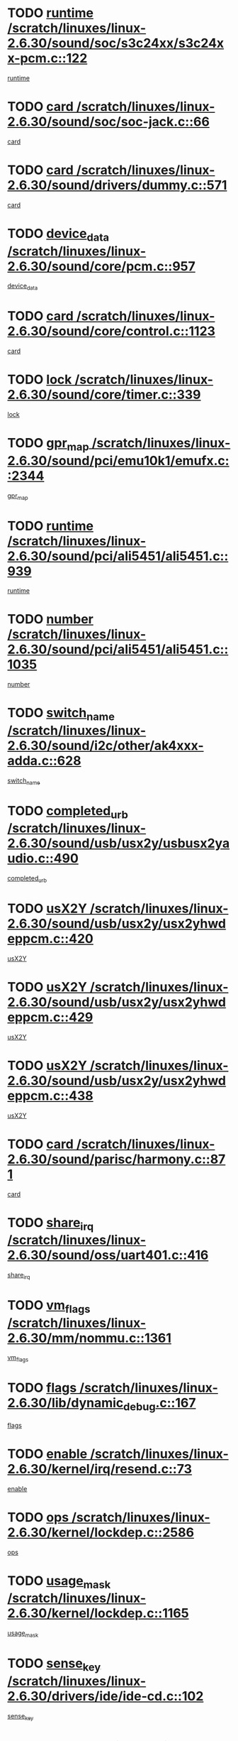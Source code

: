 * TODO [[view:/scratch/linuxes/linux-2.6.30/sound/soc/s3c24xx/s3c24xx-pcm.c::face=ovl-face1::linb=122::colb=5::cole=14][runtime /scratch/linuxes/linux-2.6.30/sound/soc/s3c24xx/s3c24xx-pcm.c::122]]
[[view:/scratch/linuxes/linux-2.6.30/sound/soc/s3c24xx/s3c24xx-pcm.c::face=ovl-face2::linb=120::colb=8::cole=17][runtime]]
* TODO [[view:/scratch/linuxes/linux-2.6.30/sound/soc/soc-jack.c::face=ovl-face1::linb=66::colb=6::cole=10][card /scratch/linuxes/linux-2.6.30/sound/soc/soc-jack.c::66]]
[[view:/scratch/linuxes/linux-2.6.30/sound/soc/soc-jack.c::face=ovl-face2::linb=61::colb=31::cole=35][card]]
* TODO [[view:/scratch/linuxes/linux-2.6.30/sound/drivers/dummy.c::face=ovl-face1::linb=571::colb=17::cole=22][card /scratch/linuxes/linux-2.6.30/sound/drivers/dummy.c::571]]
[[view:/scratch/linuxes/linux-2.6.30/sound/drivers/dummy.c::face=ovl-face2::linb=567::colb=25::cole=30][card]]
* TODO [[view:/scratch/linuxes/linux-2.6.30/sound/core/pcm.c::face=ovl-face1::linb=957::colb=25::cole=31][device_data /scratch/linuxes/linux-2.6.30/sound/core/pcm.c::957]]
[[view:/scratch/linuxes/linux-2.6.30/sound/core/pcm.c::face=ovl-face2::linb=954::colb=23::cole=29][device_data]]
* TODO [[view:/scratch/linuxes/linux-2.6.30/sound/core/control.c::face=ovl-face1::linb=1123::colb=6::cole=10][card /scratch/linuxes/linux-2.6.30/sound/core/control.c::1123]]
[[view:/scratch/linuxes/linux-2.6.30/sound/core/control.c::face=ovl-face2::linb=1094::colb=25::cole=29][card]]
* TODO [[view:/scratch/linuxes/linux-2.6.30/sound/core/timer.c::face=ovl-face1::linb=339::colb=6::cole=11][lock /scratch/linuxes/linux-2.6.30/sound/core/timer.c::339]]
[[view:/scratch/linuxes/linux-2.6.30/sound/core/timer.c::face=ovl-face2::linb=336::colb=19::cole=24][lock]]
* TODO [[view:/scratch/linuxes/linux-2.6.30/sound/pci/emu10k1/emufx.c::face=ovl-face1::linb=2344::colb=5::cole=10][gpr_map /scratch/linuxes/linux-2.6.30/sound/pci/emu10k1/emufx.c::2344]]
[[view:/scratch/linuxes/linux-2.6.30/sound/pci/emu10k1/emufx.c::face=ovl-face2::linb=1795::colb=6::cole=11][gpr_map]]
* TODO [[view:/scratch/linuxes/linux-2.6.30/sound/pci/ali5451/ali5451.c::face=ovl-face1::linb=939::colb=20::cole=37][runtime /scratch/linuxes/linux-2.6.30/sound/pci/ali5451/ali5451.c::939]]
[[view:/scratch/linuxes/linux-2.6.30/sound/pci/ali5451/ali5451.c::face=ovl-face2::linb=934::colb=11::cole=28][runtime]]
* TODO [[view:/scratch/linuxes/linux-2.6.30/sound/pci/ali5451/ali5451.c::face=ovl-face1::linb=1035::colb=5::cole=11][number /scratch/linuxes/linux-2.6.30/sound/pci/ali5451/ali5451.c::1035]]
[[view:/scratch/linuxes/linux-2.6.30/sound/pci/ali5451/ali5451.c::face=ovl-face2::linb=1034::colb=43::cole=49][number]]
* TODO [[view:/scratch/linuxes/linux-2.6.30/sound/i2c/other/ak4xxx-adda.c::face=ovl-face1::linb=628::colb=8::cole=20][switch_name /scratch/linuxes/linux-2.6.30/sound/i2c/other/ak4xxx-adda.c::628]]
[[view:/scratch/linuxes/linux-2.6.30/sound/i2c/other/ak4xxx-adda.c::face=ovl-face2::linb=609::colb=8::cole=20][switch_name]]
* TODO [[view:/scratch/linuxes/linux-2.6.30/sound/usb/usx2y/usbusx2yaudio.c::face=ovl-face1::linb=490::colb=6::cole=10][completed_urb /scratch/linuxes/linux-2.6.30/sound/usb/usx2y/usbusx2yaudio.c::490]]
[[view:/scratch/linuxes/linux-2.6.30/sound/usb/usx2y/usbusx2yaudio.c::face=ovl-face2::linb=487::colb=1::cole=5][completed_urb]]
* TODO [[view:/scratch/linuxes/linux-2.6.30/sound/usb/usx2y/usx2yhwdeppcm.c::face=ovl-face1::linb=420::colb=6::cole=10][usX2Y /scratch/linuxes/linux-2.6.30/sound/usb/usx2y/usx2yhwdeppcm.c::420]]
[[view:/scratch/linuxes/linux-2.6.30/sound/usb/usx2y/usx2yhwdeppcm.c::face=ovl-face2::linb=411::colb=26::cole=30][usX2Y]]
* TODO [[view:/scratch/linuxes/linux-2.6.30/sound/usb/usx2y/usx2yhwdeppcm.c::face=ovl-face1::linb=429::colb=6::cole=10][usX2Y /scratch/linuxes/linux-2.6.30/sound/usb/usx2y/usx2yhwdeppcm.c::429]]
[[view:/scratch/linuxes/linux-2.6.30/sound/usb/usx2y/usx2yhwdeppcm.c::face=ovl-face2::linb=411::colb=26::cole=30][usX2Y]]
* TODO [[view:/scratch/linuxes/linux-2.6.30/sound/usb/usx2y/usx2yhwdeppcm.c::face=ovl-face1::linb=438::colb=7::cole=11][usX2Y /scratch/linuxes/linux-2.6.30/sound/usb/usx2y/usx2yhwdeppcm.c::438]]
[[view:/scratch/linuxes/linux-2.6.30/sound/usb/usx2y/usx2yhwdeppcm.c::face=ovl-face2::linb=411::colb=26::cole=30][usX2Y]]
* TODO [[view:/scratch/linuxes/linux-2.6.30/sound/parisc/harmony.c::face=ovl-face1::linb=871::colb=17::cole=18][card /scratch/linuxes/linux-2.6.30/sound/parisc/harmony.c::871]]
[[view:/scratch/linuxes/linux-2.6.30/sound/parisc/harmony.c::face=ovl-face2::linb=868::colb=25::cole=26][card]]
* TODO [[view:/scratch/linuxes/linux-2.6.30/sound/oss/uart401.c::face=ovl-face1::linb=416::colb=5::cole=9][share_irq /scratch/linuxes/linux-2.6.30/sound/oss/uart401.c::416]]
[[view:/scratch/linuxes/linux-2.6.30/sound/oss/uart401.c::face=ovl-face2::linb=414::colb=6::cole=10][share_irq]]
* TODO [[view:/scratch/linuxes/linux-2.6.30/mm/nommu.c::face=ovl-face1::linb=1361::colb=5::cole=8][vm_flags /scratch/linuxes/linux-2.6.30/mm/nommu.c::1361]]
[[view:/scratch/linuxes/linux-2.6.30/mm/nommu.c::face=ovl-face2::linb=1334::colb=13::cole=16][vm_flags]]
* TODO [[view:/scratch/linuxes/linux-2.6.30/lib/dynamic_debug.c::face=ovl-face1::linb=167::colb=13::cole=15][flags /scratch/linuxes/linux-2.6.30/lib/dynamic_debug.c::167]]
[[view:/scratch/linuxes/linux-2.6.30/lib/dynamic_debug.c::face=ovl-face2::linb=162::colb=19::cole=21][flags]]
* TODO [[view:/scratch/linuxes/linux-2.6.30/kernel/irq/resend.c::face=ovl-face1::linb=73::colb=7::cole=17][enable /scratch/linuxes/linux-2.6.30/kernel/irq/resend.c::73]]
[[view:/scratch/linuxes/linux-2.6.30/kernel/irq/resend.c::face=ovl-face2::linb=63::colb=1::cole=11][enable]]
* TODO [[view:/scratch/linuxes/linux-2.6.30/kernel/lockdep.c::face=ovl-face1::linb=2586::colb=26::cole=31][ops /scratch/linuxes/linux-2.6.30/kernel/lockdep.c::2586]]
[[view:/scratch/linuxes/linux-2.6.30/kernel/lockdep.c::face=ovl-face2::linb=2567::colb=31::cole=36][ops]]
* TODO [[view:/scratch/linuxes/linux-2.6.30/kernel/lockdep.c::face=ovl-face1::linb=1165::colb=6::cole=12][usage_mask /scratch/linuxes/linux-2.6.30/kernel/lockdep.c::1165]]
[[view:/scratch/linuxes/linux-2.6.30/kernel/lockdep.c::face=ovl-face2::linb=1160::colb=5::cole=11][usage_mask]]
* TODO [[view:/scratch/linuxes/linux-2.6.30/drivers/ide/ide-cd.c::face=ovl-face1::linb=102::colb=6::cole=11][sense_key /scratch/linuxes/linux-2.6.30/drivers/ide/ide-cd.c::102]]
[[view:/scratch/linuxes/linux-2.6.30/drivers/ide/ide-cd.c::face=ovl-face2::linb=100::colb=49::cole=54][sense_key]]
* TODO [[view:/scratch/linuxes/linux-2.6.30/drivers/message/fusion/mptbase.c::face=ovl-face1::linb=588::colb=7::cole=12][u /scratch/linuxes/linux-2.6.30/drivers/message/fusion/mptbase.c::588]]
[[view:/scratch/linuxes/linux-2.6.30/drivers/message/fusion/mptbase.c::face=ovl-face2::linb=532::colb=8::cole=13][u]]
* TODO [[view:/scratch/linuxes/linux-2.6.30/drivers/message/i2o/i2o_scsi.c::face=ovl-face1::linb=535::colb=15::cole=22][iop /scratch/linuxes/linux-2.6.30/drivers/message/i2o/i2o_scsi.c::535]]
[[view:/scratch/linuxes/linux-2.6.30/drivers/message/i2o/i2o_scsi.c::face=ovl-face2::linb=531::colb=5::cole=12][iop]]
* TODO [[view:/scratch/linuxes/linux-2.6.30/drivers/message/i2o/i2o_block.c::face=ovl-face1::linb=730::colb=15::cole=27][lct_data /scratch/linuxes/linux-2.6.30/drivers/message/i2o/i2o_block.c::730]]
[[view:/scratch/linuxes/linux-2.6.30/drivers/message/i2o/i2o_block.c::face=ovl-face2::linb=720::colb=11::cole=23][lct_data]]
* TODO [[view:/scratch/linuxes/linux-2.6.30/drivers/acpi/acpica/exmutex.c::face=ovl-face1::linb=386::colb=6::cole=24][thread_id /scratch/linuxes/linux-2.6.30/drivers/acpi/acpica/exmutex.c::386]]
[[view:/scratch/linuxes/linux-2.6.30/drivers/acpi/acpica/exmutex.c::face=ovl-face2::linb=373::colb=6::cole=24][thread_id]]
* TODO [[view:/scratch/linuxes/linux-2.6.30/drivers/acpi/processor_throttling.c::face=ovl-face1::linb=1139::colb=6::cole=8][throttling /scratch/linuxes/linux-2.6.30/drivers/acpi/processor_throttling.c::1139]]
[[view:/scratch/linuxes/linux-2.6.30/drivers/acpi/processor_throttling.c::face=ovl-face2::linb=1135::colb=5::cole=7][throttling]]
[[view:/scratch/linuxes/linux-2.6.30/drivers/acpi/processor_throttling.c::face=ovl-face2::linb=1136::colb=5::cole=7][throttling]]
[[view:/scratch/linuxes/linux-2.6.30/drivers/acpi/processor_throttling.c::face=ovl-face2::linb=1137::colb=5::cole=7][throttling]]
* TODO [[view:/scratch/linuxes/linux-2.6.30/drivers/media/video/pvrusb2/pvrusb2-io.c::face=ovl-face1::linb=476::colb=5::cole=7][list_lock /scratch/linuxes/linux-2.6.30/drivers/media/video/pvrusb2/pvrusb2-io.c::476]]
[[view:/scratch/linuxes/linux-2.6.30/drivers/media/video/pvrusb2/pvrusb2-io.c::face=ovl-face2::linb=474::colb=25::cole=27][list_lock]]
* TODO [[view:/scratch/linuxes/linux-2.6.30/drivers/media/video/usbvision/usbvision-video.c::face=ovl-face1::linb=1494::colb=6::cole=21][num /scratch/linuxes/linux-2.6.30/drivers/media/video/usbvision/usbvision-video.c::1494]]
[[view:/scratch/linuxes/linux-2.6.30/drivers/media/video/usbvision/usbvision-video.c::face=ovl-face2::linb=1470::colb=23::cole=38][num]]
* TODO [[view:/scratch/linuxes/linux-2.6.30/drivers/media/video/sn9c102/sn9c102_core.c::face=ovl-face1::linb=3378::colb=5::cole=8][control_buffer /scratch/linuxes/linux-2.6.30/drivers/media/video/sn9c102/sn9c102_core.c::3378]]
[[view:/scratch/linuxes/linux-2.6.30/drivers/media/video/sn9c102/sn9c102_core.c::face=ovl-face2::linb=3259::colb=7::cole=10][control_buffer]]
* TODO [[view:/scratch/linuxes/linux-2.6.30/drivers/media/video/saa7134/saa7134-alsa.c::face=ovl-face1::linb=947::colb=17::cole=21][card /scratch/linuxes/linux-2.6.30/drivers/media/video/saa7134/saa7134-alsa.c::947]]
[[view:/scratch/linuxes/linux-2.6.30/drivers/media/video/saa7134/saa7134-alsa.c::face=ovl-face2::linb=943::colb=25::cole=29][card]]
* TODO [[view:/scratch/linuxes/linux-2.6.30/drivers/media/video/zc0301/zc0301_core.c::face=ovl-face1::linb=2020::colb=5::cole=8][control_buffer /scratch/linuxes/linux-2.6.30/drivers/media/video/zc0301/zc0301_core.c::2020]]
[[view:/scratch/linuxes/linux-2.6.30/drivers/media/video/zc0301/zc0301_core.c::face=ovl-face2::linb=1949::colb=7::cole=10][control_buffer]]
* TODO [[view:/scratch/linuxes/linux-2.6.30/drivers/media/video/cx18/cx18-dvb.c::face=ovl-face1::linb=111::colb=6::cole=12][cx /scratch/linuxes/linux-2.6.30/drivers/media/video/cx18/cx18-dvb.c::111]]
[[view:/scratch/linuxes/linux-2.6.30/drivers/media/video/cx18/cx18-dvb.c::face=ovl-face2::linb=73::colb=19::cole=25][cx]]
* TODO [[view:/scratch/linuxes/linux-2.6.30/drivers/media/video/cx18/cx18-dvb.c::face=ovl-face1::linb=143::colb=5::cole=11][cx /scratch/linuxes/linux-2.6.30/drivers/media/video/cx18/cx18-dvb.c::143]]
[[view:/scratch/linuxes/linux-2.6.30/drivers/media/video/cx18/cx18-dvb.c::face=ovl-face2::linb=137::colb=19::cole=25][cx]]
* TODO [[view:/scratch/linuxes/linux-2.6.30/drivers/media/video/ov511.c::face=ovl-face1::linb=5934::colb=5::cole=7][dev /scratch/linuxes/linux-2.6.30/drivers/media/video/ov511.c::5934]]
[[view:/scratch/linuxes/linux-2.6.30/drivers/media/video/ov511.c::face=ovl-face2::linb=5931::colb=1::cole=3][dev]]
* TODO [[view:/scratch/linuxes/linux-2.6.30/drivers/media/video/usbvideo/ibmcam.c::face=ovl-face1::linb=406::colb=8::cole=11][vpic /scratch/linuxes/linux-2.6.30/drivers/media/video/usbvideo/ibmcam.c::406]]
[[view:/scratch/linuxes/linux-2.6.30/drivers/media/video/usbvideo/ibmcam.c::face=ovl-face2::linb=399::colb=24::cole=27][vpic]]
* TODO [[view:/scratch/linuxes/linux-2.6.30/drivers/media/video/usbvideo/quickcam_messenger.c::face=ovl-face1::linb=699::colb=6::cole=9][user_data /scratch/linuxes/linux-2.6.30/drivers/media/video/usbvideo/quickcam_messenger.c::699]]
[[view:/scratch/linuxes/linux-2.6.30/drivers/media/video/usbvideo/quickcam_messenger.c::face=ovl-face2::linb=695::colb=34::cole=37][user_data]]
* TODO [[view:/scratch/linuxes/linux-2.6.30/drivers/media/video/et61x251/et61x251_core.c::face=ovl-face1::linb=2634::colb=5::cole=8][control_buffer /scratch/linuxes/linux-2.6.30/drivers/media/video/et61x251/et61x251_core.c::2634]]
[[view:/scratch/linuxes/linux-2.6.30/drivers/media/video/et61x251/et61x251_core.c::face=ovl-face2::linb=2549::colb=7::cole=10][control_buffer]]
* TODO [[view:/scratch/linuxes/linux-2.6.30/drivers/media/video/s2255drv.c::face=ovl-face1::linb=2580::colb=5::cole=8][open_lock /scratch/linuxes/linux-2.6.30/drivers/media/video/s2255drv.c::2580]]
[[view:/scratch/linuxes/linux-2.6.30/drivers/media/video/s2255drv.c::face=ovl-face2::linb=2578::colb=15::cole=18][open_lock]]
* TODO [[view:/scratch/linuxes/linux-2.6.30/drivers/media/dvb/frontends/stv0900_core.c::face=ovl-face1::linb=297::colb=5::cole=13][quartz /scratch/linuxes/linux-2.6.30/drivers/media/dvb/frontends/stv0900_core.c::297]]
[[view:/scratch/linuxes/linux-2.6.30/drivers/media/dvb/frontends/stv0900_core.c::face=ovl-face2::linb=295::colb=3::cole=11][quartz]]
* TODO [[view:/scratch/linuxes/linux-2.6.30/drivers/media/dvb/frontends/stv0900_core.c::face=ovl-face1::linb=1381::colb=5::cole=20][errs /scratch/linuxes/linux-2.6.30/drivers/media/dvb/frontends/stv0900_core.c::1381]]
[[view:/scratch/linuxes/linux-2.6.30/drivers/media/dvb/frontends/stv0900_core.c::face=ovl-face2::linb=1377::colb=2::cole=17][errs]]
* TODO [[view:/scratch/linuxes/linux-2.6.30/drivers/media/dvb/dvb-usb/anysee.c::face=ovl-face1::linb=482::colb=5::cole=6][udev /scratch/linuxes/linux-2.6.30/drivers/media/dvb/dvb-usb/anysee.c::482]]
[[view:/scratch/linuxes/linux-2.6.30/drivers/media/dvb/dvb-usb/anysee.c::face=ovl-face2::linb=477::colb=25::cole=26][udev]]
* TODO [[view:/scratch/linuxes/linux-2.6.30/drivers/media/dvb/dvb-usb/opera1.c::face=ovl-face1::linb=487::colb=5::cole=7][size /scratch/linuxes/linux-2.6.30/drivers/media/dvb/dvb-usb/opera1.c::487]]
[[view:/scratch/linuxes/linux-2.6.30/drivers/media/dvb/dvb-usb/opera1.c::face=ovl-face2::linb=453::colb=14::cole=16][size]]
* TODO [[view:/scratch/linuxes/linux-2.6.30/drivers/s390/block/dasd.c::face=ovl-face1::linb=2108::colb=6::cole=11][base /scratch/linuxes/linux-2.6.30/drivers/s390/block/dasd.c::2108]]
[[view:/scratch/linuxes/linux-2.6.30/drivers/s390/block/dasd.c::face=ovl-face2::linb=2107::colb=8::cole=13][base]]
* TODO [[view:/scratch/linuxes/linux-2.6.30/drivers/s390/block/dasd_proc.c::face=ovl-face1::linb=74::colb=5::cole=11][cdev /scratch/linuxes/linux-2.6.30/drivers/s390/block/dasd_proc.c::74]]
[[view:/scratch/linuxes/linux-2.6.30/drivers/s390/block/dasd_proc.c::face=ovl-face2::linb=72::colb=31::cole=37][cdev]]
* TODO [[view:/scratch/linuxes/linux-2.6.30/drivers/s390/block/dasd_proc.c::face=ovl-face1::linb=94::colb=10::cole=16][features /scratch/linuxes/linux-2.6.30/drivers/s390/block/dasd_proc.c::94]]
[[view:/scratch/linuxes/linux-2.6.30/drivers/s390/block/dasd_proc.c::face=ovl-face2::linb=91::colb=11::cole=17][features]]
* TODO [[view:/scratch/linuxes/linux-2.6.30/drivers/s390/block/dasd_ioctl.c::face=ovl-face1::linb=305::colb=5::cole=21][fill_info /scratch/linuxes/linux-2.6.30/drivers/s390/block/dasd_ioctl.c::305]]
[[view:/scratch/linuxes/linux-2.6.30/drivers/s390/block/dasd_ioctl.c::face=ovl-face2::linb=269::colb=6::cole=22][fill_info]]
* TODO [[view:/scratch/linuxes/linux-2.6.30/drivers/s390/char/tape_core.c::face=ovl-face1::linb=1058::colb=4::cole=11][status /scratch/linuxes/linux-2.6.30/drivers/s390/char/tape_core.c::1058]]
[[view:/scratch/linuxes/linux-2.6.30/drivers/s390/char/tape_core.c::face=ovl-face2::linb=1049::colb=6::cole=13][status]]
* TODO [[view:/scratch/linuxes/linux-2.6.30/drivers/s390/scsi/zfcp_scsi.c::face=ovl-face1::linb=77::colb=15::cole=19][port /scratch/linuxes/linux-2.6.30/drivers/s390/scsi/zfcp_scsi.c::77]]
[[view:/scratch/linuxes/linux-2.6.30/drivers/s390/scsi/zfcp_scsi.c::face=ovl-face2::linb=74::colb=32::cole=36][port]]
* TODO [[view:/scratch/linuxes/linux-2.6.30/drivers/s390/net/lcs.c::face=ovl-face1::linb=1609::colb=30::cole=45][count /scratch/linuxes/linux-2.6.30/drivers/s390/net/lcs.c::1609]]
[[view:/scratch/linuxes/linux-2.6.30/drivers/s390/net/lcs.c::face=ovl-face2::linb=1599::colb=18::cole=33][count]]
* TODO [[view:/scratch/linuxes/linux-2.6.30/drivers/s390/net/lcs.c::face=ovl-face1::linb=1779::colb=7::cole=16][name /scratch/linuxes/linux-2.6.30/drivers/s390/net/lcs.c::1779]]
[[view:/scratch/linuxes/linux-2.6.30/drivers/s390/net/lcs.c::face=ovl-face2::linb=1778::colb=7::cole=16][name]]
* TODO [[view:/scratch/linuxes/linux-2.6.30/drivers/mmc/host/omap.c::face=ovl-face1::linb=262::colb=8::cole=12][host /scratch/linuxes/linux-2.6.30/drivers/mmc/host/omap.c::262]]
[[view:/scratch/linuxes/linux-2.6.30/drivers/mmc/host/omap.c::face=ovl-face2::linb=258::colb=30::cole=34][host]]
* TODO [[view:/scratch/linuxes/linux-2.6.30/drivers/mmc/host/imxmmc.c::face=ovl-face1::linb=486::colb=8::cole=17][data /scratch/linuxes/linux-2.6.30/drivers/mmc/host/imxmmc.c::486]]
[[view:/scratch/linuxes/linux-2.6.30/drivers/mmc/host/imxmmc.c::face=ovl-face2::linb=476::colb=6::cole=15][data]]
* TODO [[view:/scratch/linuxes/linux-2.6.30/drivers/mmc/host/omap_hsmmc.c::face=ovl-face1::linb=1178::colb=5::cole=9][mmc /scratch/linuxes/linux-2.6.30/drivers/mmc/host/omap_hsmmc.c::1178]]
[[view:/scratch/linuxes/linux-2.6.30/drivers/mmc/host/omap_hsmmc.c::face=ovl-face2::linb=1176::colb=17::cole=21][mmc]]
* TODO [[view:/scratch/linuxes/linux-2.6.30/drivers/mmc/host/omap_hsmmc.c::face=ovl-face1::linb=485::colb=7::cole=16][opcode /scratch/linuxes/linux-2.6.30/drivers/mmc/host/omap_hsmmc.c::485]]
[[view:/scratch/linuxes/linux-2.6.30/drivers/mmc/host/omap_hsmmc.c::face=ovl-face2::linb=484::colb=33::cole=42][opcode]]
* TODO [[view:/scratch/linuxes/linux-2.6.30/drivers/mmc/host/s3cmci.c::face=ovl-face1::linb=699::colb=6::cole=9][cmd /scratch/linuxes/linux-2.6.30/drivers/mmc/host/s3cmci.c::699]]
[[view:/scratch/linuxes/linux-2.6.30/drivers/mmc/host/s3cmci.c::face=ovl-face2::linb=693::colb=59::cole=62][cmd]]
* TODO [[view:/scratch/linuxes/linux-2.6.30/drivers/mmc/host/s3cmci.c::face=ovl-face1::linb=699::colb=6::cole=9][stop /scratch/linuxes/linux-2.6.30/drivers/mmc/host/s3cmci.c::699]]
[[view:/scratch/linuxes/linux-2.6.30/drivers/mmc/host/s3cmci.c::face=ovl-face2::linb=693::colb=47::cole=50][stop]]
* TODO [[view:/scratch/linuxes/linux-2.6.30/drivers/cpuidle/governors/ladder.c::face=ovl-face1::linb=72::colb=15::cole=19][last_state_idx /scratch/linuxes/linux-2.6.30/drivers/cpuidle/governors/ladder.c::72]]
[[view:/scratch/linuxes/linux-2.6.30/drivers/cpuidle/governors/ladder.c::face=ovl-face2::linb=69::colb=32::cole=36][last_state_idx]]
* TODO [[view:/scratch/linuxes/linux-2.6.30/drivers/video/aty/atyfb_base.c::face=ovl-face1::linb=1297::colb=4::cole=16][set_pll /scratch/linuxes/linux-2.6.30/drivers/video/aty/atyfb_base.c::1297]]
[[view:/scratch/linuxes/linux-2.6.30/drivers/video/aty/atyfb_base.c::face=ovl-face2::linb=1294::colb=1::cole=13][set_pll]]
* TODO [[view:/scratch/linuxes/linux-2.6.30/drivers/video/matrox/matroxfb_base.c::face=ovl-face1::linb=1964::colb=8::cole=11][node /scratch/linuxes/linux-2.6.30/drivers/video/matrox/matroxfb_base.c::1964]]
[[view:/scratch/linuxes/linux-2.6.30/drivers/video/matrox/matroxfb_base.c::face=ovl-face2::linb=1956::colb=11::cole=14][node]]
* TODO [[view:/scratch/linuxes/linux-2.6.30/drivers/video/epson1355fb.c::face=ovl-face1::linb=594::colb=5::cole=9][par /scratch/linuxes/linux-2.6.30/drivers/video/epson1355fb.c::594]]
[[view:/scratch/linuxes/linux-2.6.30/drivers/video/epson1355fb.c::face=ovl-face2::linb=585::colb=29::cole=33][par]]
* TODO [[view:/scratch/linuxes/linux-2.6.30/drivers/video/geode/gx1fb_core.c::face=ovl-face1::linb=378::colb=5::cole=9][screen_base /scratch/linuxes/linux-2.6.30/drivers/video/geode/gx1fb_core.c::378]]
[[view:/scratch/linuxes/linux-2.6.30/drivers/video/geode/gx1fb_core.c::face=ovl-face2::linb=365::colb=5::cole=9][screen_base]]
* TODO [[view:/scratch/linuxes/linux-2.6.30/drivers/video/geode/lxfb_core.c::face=ovl-face1::linb=584::colb=5::cole=9][screen_base /scratch/linuxes/linux-2.6.30/drivers/video/geode/lxfb_core.c::584]]
[[view:/scratch/linuxes/linux-2.6.30/drivers/video/geode/lxfb_core.c::face=ovl-face2::linb=567::colb=5::cole=9][screen_base]]
* TODO [[view:/scratch/linuxes/linux-2.6.30/drivers/video/geode/gxfb_core.c::face=ovl-face1::linb=448::colb=5::cole=9][screen_base /scratch/linuxes/linux-2.6.30/drivers/video/geode/gxfb_core.c::448]]
[[view:/scratch/linuxes/linux-2.6.30/drivers/video/geode/gxfb_core.c::face=ovl-face2::linb=431::colb=5::cole=9][screen_base]]
* TODO [[view:/scratch/linuxes/linux-2.6.30/drivers/video/pxafb.c::face=ovl-face1::linb=1211::colb=6::cole=9][dev /scratch/linuxes/linux-2.6.30/drivers/video/pxafb.c::1211]]
[[view:/scratch/linuxes/linux-2.6.30/drivers/video/pxafb.c::face=ovl-face2::linb=1209::colb=31::cole=34][dev]]
* TODO [[view:/scratch/linuxes/linux-2.6.30/drivers/spi/orion_spi.c::face=ovl-face1::linb=416::colb=7::cole=8][len /scratch/linuxes/linux-2.6.30/drivers/spi/orion_spi.c::416]]
[[view:/scratch/linuxes/linux-2.6.30/drivers/spi/orion_spi.c::face=ovl-face2::linb=409::colb=48::cole=49][len]]
* TODO [[view:/scratch/linuxes/linux-2.6.30/drivers/spi/orion_spi.c::face=ovl-face1::linb=416::colb=7::cole=8][rx_buf /scratch/linuxes/linux-2.6.30/drivers/spi/orion_spi.c::416]]
[[view:/scratch/linuxes/linux-2.6.30/drivers/spi/orion_spi.c::face=ovl-face2::linb=409::colb=27::cole=28][rx_buf]]
* TODO [[view:/scratch/linuxes/linux-2.6.30/drivers/spi/orion_spi.c::face=ovl-face1::linb=416::colb=7::cole=8][tx_buf /scratch/linuxes/linux-2.6.30/drivers/spi/orion_spi.c::416]]
[[view:/scratch/linuxes/linux-2.6.30/drivers/spi/orion_spi.c::face=ovl-face2::linb=409::colb=6::cole=7][tx_buf]]
* TODO [[view:/scratch/linuxes/linux-2.6.30/drivers/platform/x86/fujitsu-laptop.c::face=ovl-face1::linb=327::colb=6::cole=13][max_brightness /scratch/linuxes/linux-2.6.30/drivers/platform/x86/fujitsu-laptop.c::327]]
[[view:/scratch/linuxes/linux-2.6.30/drivers/platform/x86/fujitsu-laptop.c::face=ovl-face2::linb=324::colb=27::cole=34][max_brightness]]
* TODO [[view:/scratch/linuxes/linux-2.6.30/drivers/platform/x86/fujitsu-laptop.c::face=ovl-face1::linb=358::colb=6::cole=13][max_brightness /scratch/linuxes/linux-2.6.30/drivers/platform/x86/fujitsu-laptop.c::358]]
[[view:/scratch/linuxes/linux-2.6.30/drivers/platform/x86/fujitsu-laptop.c::face=ovl-face2::linb=355::colb=27::cole=34][max_brightness]]
* TODO [[view:/scratch/linuxes/linux-2.6.30/drivers/rtc/rtc-m48t59.c::face=ovl-face1::linb=507::colb=5::cole=11][ioaddr /scratch/linuxes/linux-2.6.30/drivers/rtc/rtc-m48t59.c::507]]
[[view:/scratch/linuxes/linux-2.6.30/drivers/rtc/rtc-m48t59.c::face=ovl-face2::linb=505::colb=5::cole=11][ioaddr]]
* TODO [[view:/scratch/linuxes/linux-2.6.30/drivers/rtc/rtc-ds1307.c::face=ovl-face1::linb=879::colb=5::cole=16][name /scratch/linuxes/linux-2.6.30/drivers/rtc/rtc-ds1307.c::879]]
[[view:/scratch/linuxes/linux-2.6.30/drivers/rtc/rtc-ds1307.c::face=ovl-face2::linb=858::colb=5::cole=16][name]]
* TODO [[view:/scratch/linuxes/linux-2.6.30/drivers/block/ataflop.c::face=ovl-face1::linb=1628::colb=7::cole=10][stretch /scratch/linuxes/linux-2.6.30/drivers/block/ataflop.c::1628]]
[[view:/scratch/linuxes/linux-2.6.30/drivers/block/ataflop.c::face=ovl-face2::linb=1621::colb=2::cole=5][stretch]]
* TODO [[view:/scratch/linuxes/linux-2.6.30/drivers/block/DAC960.c::face=ovl-face1::linb=2344::colb=10::cole=28][SCSI_InquiryData /scratch/linuxes/linux-2.6.30/drivers/block/DAC960.c::2344]]
[[view:/scratch/linuxes/linux-2.6.30/drivers/block/DAC960.c::face=ovl-face2::linb=2337::colb=28::cole=46][SCSI_InquiryData]]
* TODO [[view:/scratch/linuxes/linux-2.6.30/drivers/hwmon/w83792d.c::face=ovl-face1::linb=928::colb=5::cole=18][addr /scratch/linuxes/linux-2.6.30/drivers/hwmon/w83792d.c::928]]
[[view:/scratch/linuxes/linux-2.6.30/drivers/hwmon/w83792d.c::face=ovl-face2::linb=915::colb=29::cole=42][addr]]
* TODO [[view:/scratch/linuxes/linux-2.6.30/drivers/hwmon/w83791d.c::face=ovl-face1::linb=1254::colb=5::cole=18][addr /scratch/linuxes/linux-2.6.30/drivers/hwmon/w83791d.c::1254]]
[[view:/scratch/linuxes/linux-2.6.30/drivers/hwmon/w83791d.c::face=ovl-face2::linb=1241::colb=4::cole=17][addr]]
* TODO [[view:/scratch/linuxes/linux-2.6.30/drivers/hwmon/w83793.c::face=ovl-face1::linb=1157::colb=5::cole=18][addr /scratch/linuxes/linux-2.6.30/drivers/hwmon/w83793.c::1157]]
[[view:/scratch/linuxes/linux-2.6.30/drivers/hwmon/w83793.c::face=ovl-face2::linb=1144::colb=30::cole=43][addr]]
* TODO [[view:/scratch/linuxes/linux-2.6.30/drivers/base/core.c::face=ovl-face1::linb=1616::colb=7::cole=17][kobj /scratch/linuxes/linux-2.6.30/drivers/base/core.c::1616]]
[[view:/scratch/linuxes/linux-2.6.30/drivers/base/core.c::face=ovl-face2::linb=1612::colb=33::cole=43][kobj]]
* TODO [[view:/scratch/linuxes/linux-2.6.30/drivers/mtd/nand/mxc_nand.c::face=ovl-face1::linb=1024::colb=5::cole=8][priv /scratch/linuxes/linux-2.6.30/drivers/mtd/nand/mxc_nand.c::1024]]
[[view:/scratch/linuxes/linux-2.6.30/drivers/mtd/nand/mxc_nand.c::face=ovl-face2::linb=1019::colb=31::cole=34][priv]]
* TODO [[view:/scratch/linuxes/linux-2.6.30/drivers/mtd/nand/mxc_nand.c::face=ovl-face1::linb=1042::colb=5::cole=8][priv /scratch/linuxes/linux-2.6.30/drivers/mtd/nand/mxc_nand.c::1042]]
[[view:/scratch/linuxes/linux-2.6.30/drivers/mtd/nand/mxc_nand.c::face=ovl-face2::linb=1036::colb=31::cole=34][priv]]
* TODO [[view:/scratch/linuxes/linux-2.6.30/drivers/mtd/chips/cfi_cmdset_0001.c::face=ovl-face1::linb=586::colb=4::cole=7][eraseregions /scratch/linuxes/linux-2.6.30/drivers/mtd/chips/cfi_cmdset_0001.c::586]]
[[view:/scratch/linuxes/linux-2.6.30/drivers/mtd/chips/cfi_cmdset_0001.c::face=ovl-face2::linb=532::colb=6::cole=9][eraseregions]]
* TODO [[view:/scratch/linuxes/linux-2.6.30/drivers/mtd/chips/cfi_cmdset_0002.c::face=ovl-face1::linb=512::colb=4::cole=7][eraseregions /scratch/linuxes/linux-2.6.30/drivers/mtd/chips/cfi_cmdset_0002.c::512]]
[[view:/scratch/linuxes/linux-2.6.30/drivers/mtd/chips/cfi_cmdset_0002.c::face=ovl-face2::linb=469::colb=6::cole=9][eraseregions]]
* TODO [[view:/scratch/linuxes/linux-2.6.30/drivers/mtd/ubi/wl.c::face=ovl-face1::linb=871::colb=5::cole=7][pnum /scratch/linuxes/linux-2.6.30/drivers/mtd/ubi/wl.c::871]]
[[view:/scratch/linuxes/linux-2.6.30/drivers/mtd/ubi/wl.c::face=ovl-face2::linb=863::colb=7::cole=9][pnum]]
* TODO [[view:/scratch/linuxes/linux-2.6.30/drivers/mtd/ubi/wl.c::face=ovl-face1::linb=873::colb=5::cole=7][pnum /scratch/linuxes/linux-2.6.30/drivers/mtd/ubi/wl.c::873]]
[[view:/scratch/linuxes/linux-2.6.30/drivers/mtd/ubi/wl.c::face=ovl-face2::linb=863::colb=17::cole=19][pnum]]
* TODO [[view:/scratch/linuxes/linux-2.6.30/drivers/mtd/maps/integrator-flash.c::face=ovl-face1::linb=141::colb=6::cole=15][owner /scratch/linuxes/linux-2.6.30/drivers/mtd/maps/integrator-flash.c::141]]
[[view:/scratch/linuxes/linux-2.6.30/drivers/mtd/maps/integrator-flash.c::face=ovl-face2::linb=124::colb=1::cole=10][owner]]
* TODO [[view:/scratch/linuxes/linux-2.6.30/drivers/char/amiserial.c::face=ovl-face1::linb=2077::colb=5::cole=9][tlet /scratch/linuxes/linux-2.6.30/drivers/char/amiserial.c::2077]]
[[view:/scratch/linuxes/linux-2.6.30/drivers/char/amiserial.c::face=ovl-face2::linb=2071::colb=15::cole=19][tlet]]
* TODO [[view:/scratch/linuxes/linux-2.6.30/drivers/char/amiserial.c::face=ovl-face1::linb=601::colb=5::cole=14][termios /scratch/linuxes/linux-2.6.30/drivers/char/amiserial.c::601]]
[[view:/scratch/linuxes/linux-2.6.30/drivers/char/amiserial.c::face=ovl-face2::linb=597::colb=5::cole=14][termios]]
* TODO [[view:/scratch/linuxes/linux-2.6.30/drivers/char/cyclades.c::face=ovl-face1::linb=2631::colb=6::cole=10][line /scratch/linuxes/linux-2.6.30/drivers/char/cyclades.c::2631]]
[[view:/scratch/linuxes/linux-2.6.30/drivers/char/cyclades.c::face=ovl-face2::linb=2628::colb=44::cole=48][line]]
* TODO [[view:/scratch/linuxes/linux-2.6.30/drivers/char/cyclades.c::face=ovl-face1::linb=3003::colb=5::cole=19][termios /scratch/linuxes/linux-2.6.30/drivers/char/cyclades.c::3003]]
[[view:/scratch/linuxes/linux-2.6.30/drivers/char/cyclades.c::face=ovl-face2::linb=2998::colb=9::cole=23][termios]]
* TODO [[view:/scratch/linuxes/linux-2.6.30/drivers/char/synclink.c::face=ovl-face1::linb=2033::colb=6::cole=9][name /scratch/linuxes/linux-2.6.30/drivers/char/synclink.c::2033]]
[[view:/scratch/linuxes/linux-2.6.30/drivers/char/synclink.c::face=ovl-face2::linb=2030::colb=31::cole=34][name]]
* TODO [[view:/scratch/linuxes/linux-2.6.30/drivers/char/synclink.c::face=ovl-face1::linb=2123::colb=6::cole=9][name /scratch/linuxes/linux-2.6.30/drivers/char/synclink.c::2123]]
[[view:/scratch/linuxes/linux-2.6.30/drivers/char/synclink.c::face=ovl-face2::linb=2120::colb=31::cole=34][name]]
* TODO [[view:/scratch/linuxes/linux-2.6.30/drivers/char/synclink.c::face=ovl-face1::linb=1371::colb=9::cole=23][hw_stopped /scratch/linuxes/linux-2.6.30/drivers/char/synclink.c::1371]]
[[view:/scratch/linuxes/linux-2.6.30/drivers/char/synclink.c::face=ovl-face2::linb=1367::colb=7::cole=21][hw_stopped]]
* TODO [[view:/scratch/linuxes/linux-2.6.30/drivers/char/synclink.c::face=ovl-face1::linb=1381::colb=9::cole=23][hw_stopped /scratch/linuxes/linux-2.6.30/drivers/char/synclink.c::1381]]
[[view:/scratch/linuxes/linux-2.6.30/drivers/char/synclink.c::face=ovl-face2::linb=1367::colb=7::cole=21][hw_stopped]]
* TODO [[view:/scratch/linuxes/linux-2.6.30/drivers/char/mxser.c::face=ovl-face1::linb=901::colb=7::cole=10][driver_data /scratch/linuxes/linux-2.6.30/drivers/char/mxser.c::901]]
[[view:/scratch/linuxes/linux-2.6.30/drivers/char/mxser.c::face=ovl-face2::linb=854::colb=27::cole=30][driver_data]]
* TODO [[view:/scratch/linuxes/linux-2.6.30/drivers/char/mxser.c::face=ovl-face1::linb=2222::colb=38::cole=41][index /scratch/linuxes/linux-2.6.30/drivers/char/mxser.c::2222]]
[[view:/scratch/linuxes/linux-2.6.30/drivers/char/mxser.c::face=ovl-face2::linb=2216::colb=17::cole=20][index]]
* TODO [[view:/scratch/linuxes/linux-2.6.30/drivers/char/serial167.c::face=ovl-face1::linb=1055::colb=5::cole=14][termios /scratch/linuxes/linux-2.6.30/drivers/char/serial167.c::1055]]
[[view:/scratch/linuxes/linux-2.6.30/drivers/char/serial167.c::face=ovl-face2::linb=834::colb=9::cole=18][termios]]
* TODO [[view:/scratch/linuxes/linux-2.6.30/drivers/char/pcmcia/synclink_cs.c::face=ovl-face1::linb=1120::colb=8::cole=11][hw_stopped /scratch/linuxes/linux-2.6.30/drivers/char/pcmcia/synclink_cs.c::1120]]
[[view:/scratch/linuxes/linux-2.6.30/drivers/char/pcmcia/synclink_cs.c::face=ovl-face2::linb=1116::colb=6::cole=9][hw_stopped]]
* TODO [[view:/scratch/linuxes/linux-2.6.30/drivers/char/pcmcia/synclink_cs.c::face=ovl-face1::linb=1130::colb=8::cole=11][hw_stopped /scratch/linuxes/linux-2.6.30/drivers/char/pcmcia/synclink_cs.c::1130]]
[[view:/scratch/linuxes/linux-2.6.30/drivers/char/pcmcia/synclink_cs.c::face=ovl-face2::linb=1116::colb=6::cole=9][hw_stopped]]
* TODO [[view:/scratch/linuxes/linux-2.6.30/drivers/char/vme_scc.c::face=ovl-face1::linb=644::colb=5::cole=22][hw_stopped /scratch/linuxes/linux-2.6.30/drivers/char/vme_scc.c::644]]
[[view:/scratch/linuxes/linux-2.6.30/drivers/char/vme_scc.c::face=ovl-face2::linb=638::colb=5::cole=22][hw_stopped]]
* TODO [[view:/scratch/linuxes/linux-2.6.30/drivers/char/vme_scc.c::face=ovl-face1::linb=644::colb=5::cole=22][stopped /scratch/linuxes/linux-2.6.30/drivers/char/vme_scc.c::644]]
[[view:/scratch/linuxes/linux-2.6.30/drivers/char/vme_scc.c::face=ovl-face2::linb=637::colb=33::cole=50][stopped]]
* TODO [[view:/scratch/linuxes/linux-2.6.30/drivers/char/ser_a2232.c::face=ovl-face1::linb=595::colb=56::cole=73][hw_stopped /scratch/linuxes/linux-2.6.30/drivers/char/ser_a2232.c::595]]
[[view:/scratch/linuxes/linux-2.6.30/drivers/char/ser_a2232.c::face=ovl-face2::linb=581::colb=7::cole=24][hw_stopped]]
* TODO [[view:/scratch/linuxes/linux-2.6.30/drivers/char/ser_a2232.c::face=ovl-face1::linb=595::colb=56::cole=73][stopped /scratch/linuxes/linux-2.6.30/drivers/char/ser_a2232.c::595]]
[[view:/scratch/linuxes/linux-2.6.30/drivers/char/ser_a2232.c::face=ovl-face2::linb=580::colb=7::cole=24][stopped]]
* TODO [[view:/scratch/linuxes/linux-2.6.30/drivers/char/ip2/ip2main.c::face=ovl-face1::linb=1637::colb=7::cole=10][closing /scratch/linuxes/linux-2.6.30/drivers/char/ip2/ip2main.c::1637]]
[[view:/scratch/linuxes/linux-2.6.30/drivers/char/ip2/ip2main.c::face=ovl-face2::linb=1617::colb=1::cole=4][closing]]
* TODO [[view:/scratch/linuxes/linux-2.6.30/drivers/hid/hid-core.c::face=ovl-face1::linb=1084::colb=6::cole=9][driver /scratch/linuxes/linux-2.6.30/drivers/hid/hid-core.c::1084]]
[[view:/scratch/linuxes/linux-2.6.30/drivers/hid/hid-core.c::face=ovl-face2::linb=1079::colb=27::cole=30][driver]]
* TODO [[view:/scratch/linuxes/linux-2.6.30/drivers/scsi/scsi_lib.c::face=ovl-face1::linb=1393::colb=14::cole=17][device /scratch/linuxes/linux-2.6.30/drivers/scsi/scsi_lib.c::1393]]
[[view:/scratch/linuxes/linux-2.6.30/drivers/scsi/scsi_lib.c::face=ovl-face2::linb=1387::colb=28::cole=31][device]]
* TODO [[view:/scratch/linuxes/linux-2.6.30/drivers/scsi/scsi_lib.c::face=ovl-face1::linb=2028::colb=6::cole=11][sense_key /scratch/linuxes/linux-2.6.30/drivers/scsi/scsi_lib.c::2028]]
[[view:/scratch/linuxes/linux-2.6.30/drivers/scsi/scsi_lib.c::face=ovl-face2::linb=2026::colb=3::cole=8][sense_key]]
* TODO [[view:/scratch/linuxes/linux-2.6.30/drivers/scsi/aacraid/commsup.c::face=ovl-face1::linb=1799::colb=5::cole=16][queue /scratch/linuxes/linux-2.6.30/drivers/scsi/aacraid/commsup.c::1799]]
[[view:/scratch/linuxes/linux-2.6.30/drivers/scsi/aacraid/commsup.c::face=ovl-face2::linb=1531::colb=17::cole=28][queue]]
* TODO [[view:/scratch/linuxes/linux-2.6.30/drivers/scsi/aacraid/commsup.c::face=ovl-face1::linb=1736::colb=15::cole=26][queue /scratch/linuxes/linux-2.6.30/drivers/scsi/aacraid/commsup.c::1736]]
[[view:/scratch/linuxes/linux-2.6.30/drivers/scsi/aacraid/commsup.c::face=ovl-face2::linb=1724::colb=25::cole=36][queue]]
* TODO [[view:/scratch/linuxes/linux-2.6.30/drivers/scsi/aacraid/commsup.c::face=ovl-face1::linb=1746::colb=16::cole=27][queue /scratch/linuxes/linux-2.6.30/drivers/scsi/aacraid/commsup.c::1746]]
[[view:/scratch/linuxes/linux-2.6.30/drivers/scsi/aacraid/commsup.c::face=ovl-face2::linb=1724::colb=25::cole=36][queue]]
* TODO [[view:/scratch/linuxes/linux-2.6.30/drivers/scsi/aacraid/commsup.c::face=ovl-face1::linb=820::colb=8::cole=11][maximum_num_containers /scratch/linuxes/linux-2.6.30/drivers/scsi/aacraid/commsup.c::820]]
[[view:/scratch/linuxes/linux-2.6.30/drivers/scsi/aacraid/commsup.c::face=ovl-face2::linb=810::colb=20::cole=23][maximum_num_containers]]
* TODO [[view:/scratch/linuxes/linux-2.6.30/drivers/scsi/aacraid/aachba.c::face=ovl-face1::linb=1531::colb=8::cole=14][dev /scratch/linuxes/linux-2.6.30/drivers/scsi/aacraid/aachba.c::1531]]
[[view:/scratch/linuxes/linux-2.6.30/drivers/scsi/aacraid/aachba.c::face=ovl-face2::linb=1493::colb=7::cole=13][dev]]
* TODO [[view:/scratch/linuxes/linux-2.6.30/drivers/scsi/cxgb3i/cxgb3i_pdu.c::face=ovl-face1::linb=464::colb=5::cole=9][callback_lock /scratch/linuxes/linux-2.6.30/drivers/scsi/cxgb3i/cxgb3i_pdu.c::464]]
[[view:/scratch/linuxes/linux-2.6.30/drivers/scsi/cxgb3i/cxgb3i_pdu.c::face=ovl-face2::linb=463::colb=14::cole=18][callback_lock]]
* TODO [[view:/scratch/linuxes/linux-2.6.30/drivers/scsi/eata_pio.c::face=ovl-face1::linb=505::colb=6::cole=8][serial_number /scratch/linuxes/linux-2.6.30/drivers/scsi/eata_pio.c::505]]
[[view:/scratch/linuxes/linux-2.6.30/drivers/scsi/eata_pio.c::face=ovl-face2::linb=503::colb=73::cole=75][serial_number]]
* TODO [[view:/scratch/linuxes/linux-2.6.30/drivers/scsi/initio.c::face=ovl-face1::linb=2820::colb=9::cole=13][result /scratch/linuxes/linux-2.6.30/drivers/scsi/initio.c::2820]]
[[view:/scratch/linuxes/linux-2.6.30/drivers/scsi/initio.c::face=ovl-face2::linb=2819::colb=1::cole=5][result]]
* TODO [[view:/scratch/linuxes/linux-2.6.30/drivers/scsi/mpt2sas/mpt2sas_scsih.c::face=ovl-face1::linb=3322::colb=5::cole=17][num_phys /scratch/linuxes/linux-2.6.30/drivers/scsi/mpt2sas/mpt2sas_scsih.c::3322]]
[[view:/scratch/linuxes/linux-2.6.30/drivers/scsi/mpt2sas/mpt2sas_scsih.c::face=ovl-face2::linb=3273::colb=6::cole=18][num_phys]]
* TODO [[view:/scratch/linuxes/linux-2.6.30/drivers/scsi/ncr53c8xx.c::face=ovl-face1::linb=5642::colb=7::cole=9][lp /scratch/linuxes/linux-2.6.30/drivers/scsi/ncr53c8xx.c::5642]]
[[view:/scratch/linuxes/linux-2.6.30/drivers/scsi/ncr53c8xx.c::face=ovl-face2::linb=5636::colb=18::cole=20][lp]]
* TODO [[view:/scratch/linuxes/linux-2.6.30/drivers/scsi/ncr53c8xx.c::face=ovl-face1::linb=5642::colb=24::cole=28][id /scratch/linuxes/linux-2.6.30/drivers/scsi/ncr53c8xx.c::5642]]
[[view:/scratch/linuxes/linux-2.6.30/drivers/scsi/ncr53c8xx.c::face=ovl-face2::linb=5634::colb=20::cole=24][id]]
* TODO [[view:/scratch/linuxes/linux-2.6.30/drivers/scsi/ncr53c8xx.c::face=ovl-face1::linb=5642::colb=24::cole=28][lun /scratch/linuxes/linux-2.6.30/drivers/scsi/ncr53c8xx.c::5642]]
[[view:/scratch/linuxes/linux-2.6.30/drivers/scsi/ncr53c8xx.c::face=ovl-face2::linb=5634::colb=35::cole=39][lun]]
* TODO [[view:/scratch/linuxes/linux-2.6.30/drivers/scsi/ncr53c8xx.c::face=ovl-face1::linb=4799::colb=5::cole=12][link_ccb /scratch/linuxes/linux-2.6.30/drivers/scsi/ncr53c8xx.c::4799]]
[[view:/scratch/linuxes/linux-2.6.30/drivers/scsi/ncr53c8xx.c::face=ovl-face2::linb=4766::colb=12::cole=19][link_ccb]]
* TODO [[view:/scratch/linuxes/linux-2.6.30/drivers/scsi/arm/acornscsi.c::face=ovl-face1::linb=2251::colb=29::cole=40][device /scratch/linuxes/linux-2.6.30/drivers/scsi/arm/acornscsi.c::2251]]
[[view:/scratch/linuxes/linux-2.6.30/drivers/scsi/arm/acornscsi.c::face=ovl-face2::linb=2206::colb=12::cole=23][device]]
* TODO [[view:/scratch/linuxes/linux-2.6.30/drivers/scsi/fd_mcs.c::face=ovl-face1::linb=1241::colb=5::cole=10][device /scratch/linuxes/linux-2.6.30/drivers/scsi/fd_mcs.c::1241]]
[[view:/scratch/linuxes/linux-2.6.30/drivers/scsi/fd_mcs.c::face=ovl-face2::linb=1233::colb=27::cole=32][device]]
* TODO [[view:/scratch/linuxes/linux-2.6.30/drivers/scsi/fd_mcs.c::face=ovl-face1::linb=1132::colb=6::cole=11][host /scratch/linuxes/linux-2.6.30/drivers/scsi/fd_mcs.c::1132]]
[[view:/scratch/linuxes/linux-2.6.30/drivers/scsi/fd_mcs.c::face=ovl-face2::linb=1130::colb=27::cole=32][host]]
* TODO [[view:/scratch/linuxes/linux-2.6.30/drivers/scsi/libiscsi.c::face=ovl-face1::linb=1898::colb=5::cole=9][state /scratch/linuxes/linux-2.6.30/drivers/scsi/libiscsi.c::1898]]
[[view:/scratch/linuxes/linux-2.6.30/drivers/scsi/libiscsi.c::face=ovl-face2::linb=1831::colb=5::cole=9][state]]
* TODO [[view:/scratch/linuxes/linux-2.6.30/drivers/scsi/lpfc/lpfc_els.c::face=ovl-face1::linb=2662::colb=6::cole=10][nlp_DID /scratch/linuxes/linux-2.6.30/drivers/scsi/lpfc/lpfc_els.c::2662]]
[[view:/scratch/linuxes/linux-2.6.30/drivers/scsi/lpfc/lpfc_els.c::face=ovl-face2::linb=2466::colb=51::cole=55][nlp_DID]]
* TODO [[view:/scratch/linuxes/linux-2.6.30/drivers/scsi/lpfc/lpfc_scsi.c::face=ovl-face1::linb=1719::colb=5::cole=16][host /scratch/linuxes/linux-2.6.30/drivers/scsi/lpfc/lpfc_scsi.c::1719]]
[[view:/scratch/linuxes/linux-2.6.30/drivers/scsi/lpfc/lpfc_scsi.c::face=ovl-face2::linb=1700::colb=27::cole=38][host]]
* TODO [[view:/scratch/linuxes/linux-2.6.30/drivers/scsi/ips.c::face=ovl-face1::linb=2798::colb=7::cole=20][cmnd /scratch/linuxes/linux-2.6.30/drivers/scsi/ips.c::2798]]
[[view:/scratch/linuxes/linux-2.6.30/drivers/scsi/ips.c::face=ovl-face2::linb=2777::colb=7::cole=20][cmnd]]
* TODO [[view:/scratch/linuxes/linux-2.6.30/drivers/scsi/ips.c::face=ovl-face1::linb=2810::colb=7::cole=20][cmnd /scratch/linuxes/linux-2.6.30/drivers/scsi/ips.c::2810]]
[[view:/scratch/linuxes/linux-2.6.30/drivers/scsi/ips.c::face=ovl-face2::linb=2777::colb=7::cole=20][cmnd]]
* TODO [[view:/scratch/linuxes/linux-2.6.30/drivers/scsi/ips.c::face=ovl-face1::linb=3292::colb=8::cole=21][cmnd /scratch/linuxes/linux-2.6.30/drivers/scsi/ips.c::3292]]
[[view:/scratch/linuxes/linux-2.6.30/drivers/scsi/ips.c::face=ovl-face2::linb=3278::colb=29::cole=42][cmnd]]
* TODO [[view:/scratch/linuxes/linux-2.6.30/drivers/scsi/ips.c::face=ovl-face1::linb=3300::colb=8::cole=21][cmnd /scratch/linuxes/linux-2.6.30/drivers/scsi/ips.c::3300]]
[[view:/scratch/linuxes/linux-2.6.30/drivers/scsi/ips.c::face=ovl-face2::linb=3278::colb=29::cole=42][cmnd]]
* TODO [[view:/scratch/linuxes/linux-2.6.30/drivers/atm/he.c::face=ovl-face1::linb=1898::colb=7::cole=15][vci /scratch/linuxes/linux-2.6.30/drivers/atm/he.c::1898]]
[[view:/scratch/linuxes/linux-2.6.30/drivers/atm/he.c::face=ovl-face2::linb=1897::colb=36::cole=44][vci]]
* TODO [[view:/scratch/linuxes/linux-2.6.30/drivers/atm/he.c::face=ovl-face1::linb=1898::colb=7::cole=15][vpi /scratch/linuxes/linux-2.6.30/drivers/atm/he.c::1898]]
[[view:/scratch/linuxes/linux-2.6.30/drivers/atm/he.c::face=ovl-face2::linb=1897::colb=21::cole=29][vpi]]
* TODO [[view:/scratch/linuxes/linux-2.6.30/drivers/md/raid5.c::face=ovl-face1::linb=4609::colb=5::cole=9][max_degraded /scratch/linuxes/linux-2.6.30/drivers/md/raid5.c::4609]]
[[view:/scratch/linuxes/linux-2.6.30/drivers/md/raid5.c::face=ovl-face2::linb=4527::colb=23::cole=27][max_degraded]]
* TODO [[view:/scratch/linuxes/linux-2.6.30/drivers/isdn/hisax/l3dss1.c::face=ovl-face1::linb=2215::colb=15::cole=17][prot /scratch/linuxes/linux-2.6.30/drivers/isdn/hisax/l3dss1.c::2215]]
[[view:/scratch/linuxes/linux-2.6.30/drivers/isdn/hisax/l3dss1.c::face=ovl-face2::linb=2211::colb=7::cole=9][prot]]
* TODO [[view:/scratch/linuxes/linux-2.6.30/drivers/isdn/hisax/l3dss1.c::face=ovl-face1::linb=2220::colb=11::cole=13][prot /scratch/linuxes/linux-2.6.30/drivers/isdn/hisax/l3dss1.c::2220]]
[[view:/scratch/linuxes/linux-2.6.30/drivers/isdn/hisax/l3dss1.c::face=ovl-face2::linb=2211::colb=7::cole=9][prot]]
* TODO [[view:/scratch/linuxes/linux-2.6.30/drivers/isdn/hisax/hfc_usb.c::face=ovl-face1::linb=658::colb=8::cole=20][truesize /scratch/linuxes/linux-2.6.30/drivers/isdn/hisax/hfc_usb.c::658]]
[[view:/scratch/linuxes/linux-2.6.30/drivers/isdn/hisax/hfc_usb.c::face=ovl-face2::linb=656::colb=31::cole=43][truesize]]
* TODO [[view:/scratch/linuxes/linux-2.6.30/drivers/isdn/hisax/l3ni1.c::face=ovl-face1::linb=2071::colb=15::cole=17][prot /scratch/linuxes/linux-2.6.30/drivers/isdn/hisax/l3ni1.c::2071]]
[[view:/scratch/linuxes/linux-2.6.30/drivers/isdn/hisax/l3ni1.c::face=ovl-face2::linb=2067::colb=7::cole=9][prot]]
* TODO [[view:/scratch/linuxes/linux-2.6.30/drivers/isdn/hisax/l3ni1.c::face=ovl-face1::linb=2076::colb=11::cole=13][prot /scratch/linuxes/linux-2.6.30/drivers/isdn/hisax/l3ni1.c::2076]]
[[view:/scratch/linuxes/linux-2.6.30/drivers/isdn/hisax/l3ni1.c::face=ovl-face2::linb=2067::colb=7::cole=9][prot]]
* TODO [[view:/scratch/linuxes/linux-2.6.30/drivers/isdn/hardware/eicon/debug.c::face=ovl-face1::linb=1939::colb=12::cole=30][DivaSTraceLibraryStop /scratch/linuxes/linux-2.6.30/drivers/isdn/hardware/eicon/debug.c::1939]]
[[view:/scratch/linuxes/linux-2.6.30/drivers/isdn/hardware/eicon/debug.c::face=ovl-face2::linb=1935::colb=13::cole=31][DivaSTraceLibraryStop]]
* TODO [[view:/scratch/linuxes/linux-2.6.30/drivers/isdn/hardware/mISDN/hfcmulti.c::face=ovl-face1::linb=1953::colb=5::cole=8][Flags /scratch/linuxes/linux-2.6.30/drivers/isdn/hardware/mISDN/hfcmulti.c::1953]]
[[view:/scratch/linuxes/linux-2.6.30/drivers/isdn/hardware/mISDN/hfcmulti.c::face=ovl-face2::linb=1906::colb=32::cole=35][Flags]]
* TODO [[view:/scratch/linuxes/linux-2.6.30/drivers/isdn/hardware/mISDN/hfcmulti.c::face=ovl-face1::linb=2050::colb=5::cole=8][Flags /scratch/linuxes/linux-2.6.30/drivers/isdn/hardware/mISDN/hfcmulti.c::2050]]
[[view:/scratch/linuxes/linux-2.6.30/drivers/isdn/hardware/mISDN/hfcmulti.c::face=ovl-face2::linb=2043::colb=32::cole=35][Flags]]
* TODO [[view:/scratch/linuxes/linux-2.6.30/drivers/isdn/mISDN/l1oip_core.c::face=ovl-face1::linb=764::colb=5::cole=11][ops /scratch/linuxes/linux-2.6.30/drivers/isdn/mISDN/l1oip_core.c::764]]
[[view:/scratch/linuxes/linux-2.6.30/drivers/isdn/mISDN/l1oip_core.c::face=ovl-face2::linb=691::colb=5::cole=11][ops]]
* TODO [[view:/scratch/linuxes/linux-2.6.30/drivers/isdn/hysdn/hysdn_net.c::face=ovl-face1::linb=193::colb=6::cole=8][dev /scratch/linuxes/linux-2.6.30/drivers/isdn/hysdn/hysdn_net.c::193]]
[[view:/scratch/linuxes/linux-2.6.30/drivers/isdn/hysdn/hysdn_net.c::face=ovl-face2::linb=190::colb=26::cole=28][dev]]
* TODO [[view:/scratch/linuxes/linux-2.6.30/drivers/edac/i3000_edac.c::face=ovl-face1::linb=434::colb=5::cole=8][nr_csrows /scratch/linuxes/linux-2.6.30/drivers/edac/i3000_edac.c::434]]
[[view:/scratch/linuxes/linux-2.6.30/drivers/edac/i3000_edac.c::face=ovl-face2::linb=379::colb=35::cole=38][nr_csrows]]
* TODO [[view:/scratch/linuxes/linux-2.6.30/drivers/edac/x38_edac.c::face=ovl-face1::linb=406::colb=5::cole=8][nr_csrows /scratch/linuxes/linux-2.6.30/drivers/edac/x38_edac.c::406]]
[[view:/scratch/linuxes/linux-2.6.30/drivers/edac/x38_edac.c::face=ovl-face2::linb=368::colb=17::cole=20][nr_csrows]]
* TODO [[view:/scratch/linuxes/linux-2.6.30/drivers/ata/pata_octeon_cf.c::face=ovl-face1::linb=656::colb=7::cole=9][dev /scratch/linuxes/linux-2.6.30/drivers/ata/pata_octeon_cf.c::656]]
[[view:/scratch/linuxes/linux-2.6.30/drivers/ata/pata_octeon_cf.c::face=ovl-face2::linb=655::colb=8::cole=10][dev]]
* TODO [[view:/scratch/linuxes/linux-2.6.30/drivers/ata/libata-core.c::face=ovl-face1::linb=4857::colb=14::cole=16][ap /scratch/linuxes/linux-2.6.30/drivers/ata/libata-core.c::4857]]
[[view:/scratch/linuxes/linux-2.6.30/drivers/ata/libata-core.c::face=ovl-face2::linb=4854::colb=23::cole=25][ap]]
* TODO [[view:/scratch/linuxes/linux-2.6.30/drivers/ata/libata-core.c::face=ovl-face1::linb=4872::colb=14::cole=16][dev /scratch/linuxes/linux-2.6.30/drivers/ata/libata-core.c::4872]]
[[view:/scratch/linuxes/linux-2.6.30/drivers/ata/libata-core.c::face=ovl-face2::linb=4870::colb=25::cole=27][dev]]
* TODO [[view:/scratch/linuxes/linux-2.6.30/drivers/ata/libata-core.c::face=ovl-face1::linb=5873::colb=6::cole=9][inherits /scratch/linuxes/linux-2.6.30/drivers/ata/libata-core.c::5873]]
[[view:/scratch/linuxes/linux-2.6.30/drivers/ata/libata-core.c::face=ovl-face2::linb=5870::colb=24::cole=27][inherits]]
* TODO [[view:/scratch/linuxes/linux-2.6.30/drivers/ata/sata_sil.c::face=ovl-face1::linb=535::colb=16::cole=18][port_no /scratch/linuxes/linux-2.6.30/drivers/ata/sata_sil.c::535]]
[[view:/scratch/linuxes/linux-2.6.30/drivers/ata/sata_sil.c::face=ovl-face2::linb=533::colb=42::cole=44][port_no]]
* TODO [[view:/scratch/linuxes/linux-2.6.30/drivers/serial/jsm/jsm_tty.c::face=ovl-face1::linb=520::colb=6::cole=8][ch_bd /scratch/linuxes/linux-2.6.30/drivers/serial/jsm/jsm_tty.c::520]]
[[view:/scratch/linuxes/linux-2.6.30/drivers/serial/jsm/jsm_tty.c::face=ovl-face2::linb=518::colb=25::cole=27][ch_bd]]
* TODO [[view:/scratch/linuxes/linux-2.6.30/drivers/serial/jsm/jsm_tty.c::face=ovl-face1::linb=651::colb=6::cole=8][ch_bd /scratch/linuxes/linux-2.6.30/drivers/serial/jsm/jsm_tty.c::651]]
[[view:/scratch/linuxes/linux-2.6.30/drivers/serial/jsm/jsm_tty.c::face=ovl-face2::linb=650::colb=25::cole=27][ch_bd]]
* TODO [[view:/scratch/linuxes/linux-2.6.30/drivers/serial/ioc4_serial.c::face=ovl-face1::linb=2076::colb=9::cole=13][ip_hooks /scratch/linuxes/linux-2.6.30/drivers/serial/ioc4_serial.c::2076]]
[[view:/scratch/linuxes/linux-2.6.30/drivers/serial/ioc4_serial.c::face=ovl-face2::linb=2070::colb=23::cole=27][ip_hooks]]
* TODO [[view:/scratch/linuxes/linux-2.6.30/drivers/serial/crisv10.c::face=ovl-face1::linb=3152::colb=6::cole=9][driver_data /scratch/linuxes/linux-2.6.30/drivers/serial/crisv10.c::3152]]
[[view:/scratch/linuxes/linux-2.6.30/drivers/serial/crisv10.c::face=ovl-face2::linb=3147::colb=50::cole=53][driver_data]]
* TODO [[view:/scratch/linuxes/linux-2.6.30/drivers/serial/ioc3_serial.c::face=ovl-face1::linb=1126::colb=9::cole=13][ip_hooks /scratch/linuxes/linux-2.6.30/drivers/serial/ioc3_serial.c::1126]]
[[view:/scratch/linuxes/linux-2.6.30/drivers/serial/ioc3_serial.c::face=ovl-face2::linb=1120::colb=28::cole=32][ip_hooks]]
* TODO [[view:/scratch/linuxes/linux-2.6.30/drivers/serial/68328serial.c::face=ovl-face1::linb=739::colb=6::cole=9][name /scratch/linuxes/linux-2.6.30/drivers/serial/68328serial.c::739]]
[[view:/scratch/linuxes/linux-2.6.30/drivers/serial/68328serial.c::face=ovl-face2::linb=736::colb=33::cole=36][name]]
* TODO [[view:/scratch/linuxes/linux-2.6.30/drivers/serial/68360serial.c::face=ovl-face1::linb=1000::colb=6::cole=9][name /scratch/linuxes/linux-2.6.30/drivers/serial/68360serial.c::1000]]
[[view:/scratch/linuxes/linux-2.6.30/drivers/serial/68360serial.c::face=ovl-face2::linb=997::colb=33::cole=36][name]]
* TODO [[view:/scratch/linuxes/linux-2.6.30/drivers/serial/68360serial.c::face=ovl-face1::linb=1039::colb=6::cole=9][name /scratch/linuxes/linux-2.6.30/drivers/serial/68360serial.c::1039]]
[[view:/scratch/linuxes/linux-2.6.30/drivers/serial/68360serial.c::face=ovl-face2::linb=1036::colb=33::cole=36][name]]
* TODO [[view:/scratch/linuxes/linux-2.6.30/drivers/serial/68360serial.c::face=ovl-face1::linb=741::colb=5::cole=19][termios /scratch/linuxes/linux-2.6.30/drivers/serial/68360serial.c::741]]
[[view:/scratch/linuxes/linux-2.6.30/drivers/serial/68360serial.c::face=ovl-face2::linb=737::colb=5::cole=19][termios]]
* TODO [[view:/scratch/linuxes/linux-2.6.30/drivers/mfd/t7l66xb.c::face=ovl-face1::linb=347::colb=5::cole=10][irq_base /scratch/linuxes/linux-2.6.30/drivers/mfd/t7l66xb.c::347]]
[[view:/scratch/linuxes/linux-2.6.30/drivers/mfd/t7l66xb.c::face=ovl-face2::linb=314::colb=21::cole=26][irq_base]]
* TODO [[view:/scratch/linuxes/linux-2.6.30/drivers/ps3/ps3-vuart.c::face=ovl-face1::linb=1013::colb=9::cole=12][core /scratch/linuxes/linux-2.6.30/drivers/ps3/ps3-vuart.c::1013]]
[[view:/scratch/linuxes/linux-2.6.30/drivers/ps3/ps3-vuart.c::face=ovl-face2::linb=1011::colb=2::cole=5][core]]
* TODO [[view:/scratch/linuxes/linux-2.6.30/drivers/ps3/sys-manager-core.c::face=ovl-face1::linb=45::colb=23::cole=26][dev /scratch/linuxes/linux-2.6.30/drivers/ps3/sys-manager-core.c::45]]
[[view:/scratch/linuxes/linux-2.6.30/drivers/ps3/sys-manager-core.c::face=ovl-face2::linb=44::colb=9::cole=12][dev]]
* TODO [[view:/scratch/linuxes/linux-2.6.30/drivers/gpu/drm/i915/i915_drv.c::face=ovl-face1::linb=59::colb=6::cole=9][dev_private /scratch/linuxes/linux-2.6.30/drivers/gpu/drm/i915/i915_drv.c::59]]
[[view:/scratch/linuxes/linux-2.6.30/drivers/gpu/drm/i915/i915_drv.c::face=ovl-face2::linb=57::colb=37::cole=40][dev_private]]
* TODO [[view:/scratch/linuxes/linux-2.6.30/drivers/gpu/drm/i915/intel_tv.c::face=ovl-face1::linb=1275::colb=5::cole=17][burst /scratch/linuxes/linux-2.6.30/drivers/gpu/drm/i915/intel_tv.c::1275]]
[[view:/scratch/linuxes/linux-2.6.30/drivers/gpu/drm/i915/intel_tv.c::face=ovl-face2::linb=1228::colb=11::cole=23][burst]]
* TODO [[view:/scratch/linuxes/linux-2.6.30/drivers/gpu/drm/drm_stub.c::face=ovl-face1::linb=482::colb=6::cole=9][driver /scratch/linuxes/linux-2.6.30/drivers/gpu/drm/drm_stub.c::482]]
[[view:/scratch/linuxes/linux-2.6.30/drivers/gpu/drm/drm_stub.c::face=ovl-face2::linb=477::colb=29::cole=32][driver]]
* TODO [[view:/scratch/linuxes/linux-2.6.30/drivers/gpu/drm/drm_lock.c::face=ovl-face1::linb=81::colb=7::cole=27][lock /scratch/linuxes/linux-2.6.30/drivers/gpu/drm/drm_lock.c::81]]
[[view:/scratch/linuxes/linux-2.6.30/drivers/gpu/drm/drm_lock.c::face=ovl-face2::linb=68::colb=4::cole=24][lock]]
* TODO [[view:/scratch/linuxes/linux-2.6.30/drivers/pci/pcie/aspm.c::face=ovl-face1::linb=711::colb=41::cole=47][link_state /scratch/linuxes/linux-2.6.30/drivers/pci/pcie/aspm.c::711]]
[[view:/scratch/linuxes/linux-2.6.30/drivers/pci/pcie/aspm.c::face=ovl-face2::linb=709::colb=38::cole=44][link_state]]
* TODO [[view:/scratch/linuxes/linux-2.6.30/drivers/pci/hotplug/cpqphp_ctrl.c::face=ovl-face1::linb=2616::colb=23::cole=31][next /scratch/linuxes/linux-2.6.30/drivers/pci/hotplug/cpqphp_ctrl.c::2616]]
[[view:/scratch/linuxes/linux-2.6.30/drivers/pci/hotplug/cpqphp_ctrl.c::face=ovl-face2::linb=2506::colb=2::cole=10][next]]
* TODO [[view:/scratch/linuxes/linux-2.6.30/drivers/pci/hotplug/cpqphp_ctrl.c::face=ovl-face1::linb=2528::colb=6::cole=14][length /scratch/linuxes/linux-2.6.30/drivers/pci/hotplug/cpqphp_ctrl.c::2528]]
[[view:/scratch/linuxes/linux-2.6.30/drivers/pci/hotplug/cpqphp_ctrl.c::face=ovl-face2::linb=2456::colb=5::cole=13][length]]
* TODO [[view:/scratch/linuxes/linux-2.6.30/drivers/pci/hotplug/cpqphp_ctrl.c::face=ovl-face1::linb=2510::colb=6::cole=13][length /scratch/linuxes/linux-2.6.30/drivers/pci/hotplug/cpqphp_ctrl.c::2510]]
[[view:/scratch/linuxes/linux-2.6.30/drivers/pci/hotplug/cpqphp_ctrl.c::face=ovl-face2::linb=2453::colb=5::cole=12][length]]
* TODO [[view:/scratch/linuxes/linux-2.6.30/drivers/pci/hotplug/cpqphp_ctrl.c::face=ovl-face1::linb=2840::colb=9::cole=16][length /scratch/linuxes/linux-2.6.30/drivers/pci/hotplug/cpqphp_ctrl.c::2840]]
[[view:/scratch/linuxes/linux-2.6.30/drivers/pci/hotplug/cpqphp_ctrl.c::face=ovl-face2::linb=2836::colb=24::cole=31][length]]
* TODO [[view:/scratch/linuxes/linux-2.6.30/drivers/pci/hotplug/cpqphp_ctrl.c::face=ovl-face1::linb=2510::colb=6::cole=13][base /scratch/linuxes/linux-2.6.30/drivers/pci/hotplug/cpqphp_ctrl.c::2510]]
[[view:/scratch/linuxes/linux-2.6.30/drivers/pci/hotplug/cpqphp_ctrl.c::face=ovl-face2::linb=2452::colb=42::cole=49][base]]
* TODO [[view:/scratch/linuxes/linux-2.6.30/drivers/pci/hotplug/cpqphp_ctrl.c::face=ovl-face1::linb=2840::colb=9::cole=16][base /scratch/linuxes/linux-2.6.30/drivers/pci/hotplug/cpqphp_ctrl.c::2840]]
[[view:/scratch/linuxes/linux-2.6.30/drivers/pci/hotplug/cpqphp_ctrl.c::face=ovl-face2::linb=2836::colb=9::cole=16][base]]
* TODO [[view:/scratch/linuxes/linux-2.6.30/drivers/pci/hotplug/cpqphp_ctrl.c::face=ovl-face1::linb=2510::colb=6::cole=13][next /scratch/linuxes/linux-2.6.30/drivers/pci/hotplug/cpqphp_ctrl.c::2510]]
[[view:/scratch/linuxes/linux-2.6.30/drivers/pci/hotplug/cpqphp_ctrl.c::face=ovl-face2::linb=2453::colb=22::cole=29][next]]
* TODO [[view:/scratch/linuxes/linux-2.6.30/drivers/pci/hotplug/cpqphp_ctrl.c::face=ovl-face1::linb=2840::colb=9::cole=16][next /scratch/linuxes/linux-2.6.30/drivers/pci/hotplug/cpqphp_ctrl.c::2840]]
[[view:/scratch/linuxes/linux-2.6.30/drivers/pci/hotplug/cpqphp_ctrl.c::face=ovl-face2::linb=2836::colb=41::cole=48][next]]
* TODO [[view:/scratch/linuxes/linux-2.6.30/drivers/pci/hotplug/cpqphp_ctrl.c::face=ovl-face1::linb=2528::colb=6::cole=14][base /scratch/linuxes/linux-2.6.30/drivers/pci/hotplug/cpqphp_ctrl.c::2528]]
[[view:/scratch/linuxes/linux-2.6.30/drivers/pci/hotplug/cpqphp_ctrl.c::face=ovl-face2::linb=2455::colb=42::cole=50][base]]
* TODO [[view:/scratch/linuxes/linux-2.6.30/drivers/pci/hotplug/cpqphp_ctrl.c::face=ovl-face1::linb=2528::colb=6::cole=14][next /scratch/linuxes/linux-2.6.30/drivers/pci/hotplug/cpqphp_ctrl.c::2528]]
[[view:/scratch/linuxes/linux-2.6.30/drivers/pci/hotplug/cpqphp_ctrl.c::face=ovl-face2::linb=2456::colb=23::cole=31][next]]
* TODO [[view:/scratch/linuxes/linux-2.6.30/drivers/ssb/main.c::face=ovl-face1::linb=238::colb=7::cole=15][driver /scratch/linuxes/linux-2.6.30/drivers/ssb/main.c::238]]
[[view:/scratch/linuxes/linux-2.6.30/drivers/ssb/main.c::face=ovl-face2::linb=223::colb=23::cole=31][driver]]
* TODO [[view:/scratch/linuxes/linux-2.6.30/drivers/net/tlan.c::face=ovl-face1::linb=568::colb=5::cole=9][dev /scratch/linuxes/linux-2.6.30/drivers/net/tlan.c::568]]
[[view:/scratch/linuxes/linux-2.6.30/drivers/net/tlan.c::face=ovl-face2::linb=560::colb=22::cole=26][dev]]
* TODO [[view:/scratch/linuxes/linux-2.6.30/drivers/net/ibm_newemac/rgmii.c::face=ovl-face1::linb=195::colb=9::cole=12][lock /scratch/linuxes/linux-2.6.30/drivers/net/ibm_newemac/rgmii.c::195]]
[[view:/scratch/linuxes/linux-2.6.30/drivers/net/ibm_newemac/rgmii.c::face=ovl-face2::linb=193::colb=13::cole=16][lock]]
* TODO [[view:/scratch/linuxes/linux-2.6.30/drivers/net/pcnet32.c::face=ovl-face1::linb=1856::colb=6::cole=7][read_csr /scratch/linuxes/linux-2.6.30/drivers/net/pcnet32.c::1856]]
[[view:/scratch/linuxes/linux-2.6.30/drivers/net/pcnet32.c::face=ovl-face2::linb=1620::colb=5::cole=6][read_csr]]
[[view:/scratch/linuxes/linux-2.6.30/drivers/net/pcnet32.c::face=ovl-face2::linb=1620::colb=32::cole=33][read_csr]]
* TODO [[view:/scratch/linuxes/linux-2.6.30/drivers/net/pcnet32.c::face=ovl-face1::linb=1890::colb=5::cole=9][dev /scratch/linuxes/linux-2.6.30/drivers/net/pcnet32.c::1890]]
[[view:/scratch/linuxes/linux-2.6.30/drivers/net/pcnet32.c::face=ovl-face2::linb=1822::colb=22::cole=26][dev]]
* TODO [[view:/scratch/linuxes/linux-2.6.30/drivers/net/wireless/rndis_wlan.c::face=ovl-face1::linb=2639::colb=5::cole=9][workqueue /scratch/linuxes/linux-2.6.30/drivers/net/wireless/rndis_wlan.c::2639]]
[[view:/scratch/linuxes/linux-2.6.30/drivers/net/wireless/rndis_wlan.c::face=ovl-face2::linb=2637::colb=19::cole=23][workqueue]]
* TODO [[view:/scratch/linuxes/linux-2.6.30/drivers/net/wireless/p54/p54common.c::face=ovl-face1::linb=809::colb=23::cole=26][priv /scratch/linuxes/linux-2.6.30/drivers/net/wireless/p54/p54common.c::809]]
[[view:/scratch/linuxes/linux-2.6.30/drivers/net/wireless/p54/p54common.c::face=ovl-face2::linb=803::colb=27::cole=30][priv]]
* TODO [[view:/scratch/linuxes/linux-2.6.30/drivers/net/wireless/libertas_tf/cmd.c::face=ovl-face1::linb=653::colb=5::cole=18][cmdbuf /scratch/linuxes/linux-2.6.30/drivers/net/wireless/libertas_tf/cmd.c::653]]
[[view:/scratch/linuxes/linux-2.6.30/drivers/net/wireless/libertas_tf/cmd.c::face=ovl-face2::linb=607::colb=21::cole=34][cmdbuf]]
* TODO [[view:/scratch/linuxes/linux-2.6.30/drivers/net/wireless/ath9k/hw.c::face=ovl-face1::linb=902::colb=5::cole=7][config /scratch/linuxes/linux-2.6.30/drivers/net/wireless/ath9k/hw.c::902]]
[[view:/scratch/linuxes/linux-2.6.30/drivers/net/wireless/ath9k/hw.c::face=ovl-face2::linb=620::colb=5::cole=7][config]]
* TODO [[view:/scratch/linuxes/linux-2.6.30/drivers/net/wireless/ath5k/base.c::face=ovl-face1::linb=2086::colb=42::cole=44][skb /scratch/linuxes/linux-2.6.30/drivers/net/wireless/ath5k/base.c::2086]]
[[view:/scratch/linuxes/linux-2.6.30/drivers/net/wireless/ath5k/base.c::face=ovl-face2::linb=2084::colb=14::cole=16][skb]]
* TODO [[view:/scratch/linuxes/linux-2.6.30/drivers/net/wireless/libertas/cmdresp.c::face=ovl-face1::linb=428::colb=5::cole=18][cmdbuf /scratch/linuxes/linux-2.6.30/drivers/net/wireless/libertas/cmdresp.c::428]]
[[view:/scratch/linuxes/linux-2.6.30/drivers/net/wireless/libertas/cmdresp.c::face=ovl-face2::linb=315::colb=21::cole=34][cmdbuf]]
* TODO [[view:/scratch/linuxes/linux-2.6.30/drivers/net/wireless/libertas/if_usb.c::face=ovl-face1::linb=359::colb=5::cole=9][dev /scratch/linuxes/linux-2.6.30/drivers/net/wireless/libertas/if_usb.c::359]]
[[view:/scratch/linuxes/linux-2.6.30/drivers/net/wireless/libertas/if_usb.c::face=ovl-face2::linb=355::colb=21::cole=25][dev]]
* TODO [[view:/scratch/linuxes/linux-2.6.30/drivers/net/wireless/libertas/11d.c::face=ovl-face1::linb=659::colb=8::cole=19][band /scratch/linuxes/linux-2.6.30/drivers/net/wireless/libertas/11d.c::659]]
[[view:/scratch/linuxes/linux-2.6.30/drivers/net/wireless/libertas/11d.c::face=ovl-face2::linb=657::colb=10::cole=21][band]]
* TODO [[view:/scratch/linuxes/linux-2.6.30/drivers/net/wireless/mwl8k.c::face=ovl-face1::linb=1456::colb=6::cole=9][data /scratch/linuxes/linux-2.6.30/drivers/net/wireless/mwl8k.c::1456]]
[[view:/scratch/linuxes/linux-2.6.30/drivers/net/wireless/mwl8k.c::face=ovl-face2::linb=1447::colb=34::cole=37][data]]
* TODO [[view:/scratch/linuxes/linux-2.6.30/drivers/net/wireless/mwl8k.c::face=ovl-face1::linb=1456::colb=6::cole=9][len /scratch/linuxes/linux-2.6.30/drivers/net/wireless/mwl8k.c::1456]]
[[view:/scratch/linuxes/linux-2.6.30/drivers/net/wireless/mwl8k.c::face=ovl-face2::linb=1448::colb=4::cole=7][len]]
* TODO [[view:/scratch/linuxes/linux-2.6.30/drivers/net/wireless/mwl8k.c::face=ovl-face1::linb=2239::colb=5::cole=12][frame_control /scratch/linuxes/linux-2.6.30/drivers/net/wireless/mwl8k.c::2239]]
[[view:/scratch/linuxes/linux-2.6.30/drivers/net/wireless/mwl8k.c::face=ovl-face2::linb=2226::colb=27::cole=34][frame_control]]
* TODO [[view:/scratch/linuxes/linux-2.6.30/drivers/net/wireless/arlan-proc.c::face=ovl-face1::linb=625::colb=5::cole=8][procname /scratch/linuxes/linux-2.6.30/drivers/net/wireless/arlan-proc.c::625]]
[[view:/scratch/linuxes/linux-2.6.30/drivers/net/wireless/arlan-proc.c::face=ovl-face2::linb=424::colb=10::cole=13][procname]]
* TODO [[view:/scratch/linuxes/linux-2.6.30/drivers/net/wireless/at76c50x-usb.c::face=ovl-face1::linb=1536::colb=6::cole=9][context /scratch/linuxes/linux-2.6.30/drivers/net/wireless/at76c50x-usb.c::1536]]
[[view:/scratch/linuxes/linux-2.6.30/drivers/net/wireless/at76c50x-usb.c::face=ovl-face2::linb=1530::colb=26::cole=29][context]]
* TODO [[view:/scratch/linuxes/linux-2.6.30/drivers/net/wireless/iwlwifi/iwl3945-base.c::face=ovl-face1::linb=1894::colb=14::cole=22][data /scratch/linuxes/linux-2.6.30/drivers/net/wireless/iwlwifi/iwl3945-base.c::1894]]
[[view:/scratch/linuxes/linux-2.6.30/drivers/net/wireless/iwlwifi/iwl3945-base.c::face=ovl-face2::linb=1862::colb=32::cole=40][data]]
* TODO [[view:/scratch/linuxes/linux-2.6.30/drivers/net/wireless/iwlwifi/iwl3945-base.c::face=ovl-face1::linb=1903::colb=6::cole=14][data /scratch/linuxes/linux-2.6.30/drivers/net/wireless/iwlwifi/iwl3945-base.c::1903]]
[[view:/scratch/linuxes/linux-2.6.30/drivers/net/wireless/iwlwifi/iwl3945-base.c::face=ovl-face2::linb=1862::colb=32::cole=40][data]]
* TODO [[view:/scratch/linuxes/linux-2.6.30/drivers/net/wireless/iwlwifi/iwl3945-base.c::face=ovl-face1::linb=1894::colb=7::cole=10][skb /scratch/linuxes/linux-2.6.30/drivers/net/wireless/iwlwifi/iwl3945-base.c::1894]]
[[view:/scratch/linuxes/linux-2.6.30/drivers/net/wireless/iwlwifi/iwl3945-base.c::face=ovl-face2::linb=1862::colb=32::cole=35][skb]]
* TODO [[view:/scratch/linuxes/linux-2.6.30/drivers/net/wireless/iwlwifi/iwl-rfkill.c::face=ovl-face1::linb=109::colb=5::cole=17][dev /scratch/linuxes/linux-2.6.30/drivers/net/wireless/iwlwifi/iwl-rfkill.c::109]]
[[view:/scratch/linuxes/linux-2.6.30/drivers/net/wireless/iwlwifi/iwl-rfkill.c::face=ovl-face2::linb=97::colb=1::cole=13][dev]]
* TODO [[view:/scratch/linuxes/linux-2.6.30/drivers/net/wireless/iwlwifi/iwl-agn.c::face=ovl-face1::linb=1010::colb=14::cole=22][data /scratch/linuxes/linux-2.6.30/drivers/net/wireless/iwlwifi/iwl-agn.c::1010]]
[[view:/scratch/linuxes/linux-2.6.30/drivers/net/wireless/iwlwifi/iwl-agn.c::face=ovl-face2::linb=975::colb=32::cole=40][data]]
* TODO [[view:/scratch/linuxes/linux-2.6.30/drivers/net/wireless/iwlwifi/iwl-agn.c::face=ovl-face1::linb=1019::colb=6::cole=14][data /scratch/linuxes/linux-2.6.30/drivers/net/wireless/iwlwifi/iwl-agn.c::1019]]
[[view:/scratch/linuxes/linux-2.6.30/drivers/net/wireless/iwlwifi/iwl-agn.c::face=ovl-face2::linb=975::colb=32::cole=40][data]]
* TODO [[view:/scratch/linuxes/linux-2.6.30/drivers/net/wireless/iwlwifi/iwl-agn.c::face=ovl-face1::linb=1010::colb=7::cole=10][skb /scratch/linuxes/linux-2.6.30/drivers/net/wireless/iwlwifi/iwl-agn.c::1010]]
[[view:/scratch/linuxes/linux-2.6.30/drivers/net/wireless/iwlwifi/iwl-agn.c::face=ovl-face2::linb=975::colb=32::cole=35][skb]]
* TODO [[view:/scratch/linuxes/linux-2.6.30/drivers/net/ps3_gelic_net.c::face=ovl-face1::linb=497::colb=7::cole=26][dev /scratch/linuxes/linux-2.6.30/drivers/net/ps3_gelic_net.c::497]]
[[view:/scratch/linuxes/linux-2.6.30/drivers/net/ps3_gelic_net.c::face=ovl-face2::linb=483::colb=11::cole=30][dev]]
* TODO [[view:/scratch/linuxes/linux-2.6.30/drivers/net/pci-skeleton.c::face=ovl-face1::linb=1598::colb=9::cole=12][name /scratch/linuxes/linux-2.6.30/drivers/net/pci-skeleton.c::1598]]
[[view:/scratch/linuxes/linux-2.6.30/drivers/net/pci-skeleton.c::face=ovl-face2::linb=1596::colb=2::cole=5][name]]
* TODO [[view:/scratch/linuxes/linux-2.6.30/drivers/net/wimax/i2400m/tx.c::face=ovl-face1::linb=599::colb=5::cole=19][size /scratch/linuxes/linux-2.6.30/drivers/net/wimax/i2400m/tx.c::599]]
[[view:/scratch/linuxes/linux-2.6.30/drivers/net/wimax/i2400m/tx.c::face=ovl-face2::linb=594::colb=5::cole=19][size]]
* TODO [[view:/scratch/linuxes/linux-2.6.30/drivers/net/tokenring/tms380tr.c::face=ovl-face1::linb=1352::colb=7::cole=15][size /scratch/linuxes/linux-2.6.30/drivers/net/tokenring/tms380tr.c::1352]]
[[view:/scratch/linuxes/linux-2.6.30/drivers/net/tokenring/tms380tr.c::face=ovl-face2::linb=1291::colb=10::cole=18][size]]
* TODO [[view:/scratch/linuxes/linux-2.6.30/drivers/net/tokenring/tms380tr.c::face=ovl-face1::linb=1358::colb=5::cole=13][size /scratch/linuxes/linux-2.6.30/drivers/net/tokenring/tms380tr.c::1358]]
[[view:/scratch/linuxes/linux-2.6.30/drivers/net/tokenring/tms380tr.c::face=ovl-face2::linb=1291::colb=10::cole=18][size]]
* TODO [[view:/scratch/linuxes/linux-2.6.30/drivers/net/8139too.c::face=ovl-face1::linb=2081::colb=9::cole=12][name /scratch/linuxes/linux-2.6.30/drivers/net/8139too.c::2081]]
[[view:/scratch/linuxes/linux-2.6.30/drivers/net/8139too.c::face=ovl-face2::linb=2079::colb=3::cole=6][name]]
* TODO [[view:/scratch/linuxes/linux-2.6.30/drivers/net/pcmcia/xirc2ps_cs.c::face=ovl-face1::linb=1611::colb=38::cole=41][base_addr /scratch/linuxes/linux-2.6.30/drivers/net/pcmcia/xirc2ps_cs.c::1611]]
[[view:/scratch/linuxes/linux-2.6.30/drivers/net/pcmcia/xirc2ps_cs.c::face=ovl-face2::linb=1608::colb=26::cole=29][base_addr]]
* TODO [[view:/scratch/linuxes/linux-2.6.30/drivers/net/ariadne.c::face=ovl-face1::linb=429::colb=8::cole=11][base_addr /scratch/linuxes/linux-2.6.30/drivers/net/ariadne.c::429]]
[[view:/scratch/linuxes/linux-2.6.30/drivers/net/ariadne.c::face=ovl-face2::linb=424::colb=56::cole=59][base_addr]]
* TODO [[view:/scratch/linuxes/linux-2.6.30/drivers/net/rrunner.c::face=ovl-face1::linb=221::colb=5::cole=9][dev /scratch/linuxes/linux-2.6.30/drivers/net/rrunner.c::221]]
[[view:/scratch/linuxes/linux-2.6.30/drivers/net/rrunner.c::face=ovl-face2::linb=114::colb=22::cole=26][dev]]
* TODO [[view:/scratch/linuxes/linux-2.6.30/drivers/net/ppp_synctty.c::face=ovl-face1::linb=677::colb=5::cole=13][data /scratch/linuxes/linux-2.6.30/drivers/net/ppp_synctty.c::677]]
[[view:/scratch/linuxes/linux-2.6.30/drivers/net/ppp_synctty.c::face=ovl-face2::linb=653::colb=31::cole=39][data]]
* TODO [[view:/scratch/linuxes/linux-2.6.30/drivers/net/ppp_synctty.c::face=ovl-face1::linb=677::colb=5::cole=13][len /scratch/linuxes/linux-2.6.30/drivers/net/ppp_synctty.c::677]]
[[view:/scratch/linuxes/linux-2.6.30/drivers/net/ppp_synctty.c::face=ovl-face2::linb=653::colb=47::cole=55][len]]
* TODO [[view:/scratch/linuxes/linux-2.6.30/drivers/net/sh_eth.c::face=ovl-face1::linb=1306::colb=5::cole=9][dma /scratch/linuxes/linux-2.6.30/drivers/net/sh_eth.c::1306]]
[[view:/scratch/linuxes/linux-2.6.30/drivers/net/sh_eth.c::face=ovl-face2::linb=1233::colb=1::cole=5][dma]]
* TODO [[view:/scratch/linuxes/linux-2.6.30/drivers/net/ethoc.c::face=ovl-face1::linb=897::colb=6::cole=9][end /scratch/linuxes/linux-2.6.30/drivers/net/ethoc.c::897]]
[[view:/scratch/linuxes/linux-2.6.30/drivers/net/ethoc.c::face=ovl-face2::linb=896::colb=3::cole=6][end]]
* TODO [[view:/scratch/linuxes/linux-2.6.30/drivers/net/ethoc.c::face=ovl-face1::linb=897::colb=6::cole=9][name /scratch/linuxes/linux-2.6.30/drivers/net/ethoc.c::897]]
[[view:/scratch/linuxes/linux-2.6.30/drivers/net/ethoc.c::face=ovl-face2::linb=896::colb=30::cole=33][name]]
* TODO [[view:/scratch/linuxes/linux-2.6.30/drivers/net/ethoc.c::face=ovl-face1::linb=897::colb=6::cole=9][start /scratch/linuxes/linux-2.6.30/drivers/net/ethoc.c::897]]
[[view:/scratch/linuxes/linux-2.6.30/drivers/net/ethoc.c::face=ovl-face2::linb=895::colb=44::cole=47][start]]
[[view:/scratch/linuxes/linux-2.6.30/drivers/net/ethoc.c::face=ovl-face2::linb=896::colb=14::cole=17][start]]
* TODO [[view:/scratch/linuxes/linux-2.6.30/drivers/net/ehea/ehea_qmr.c::face=ovl-face1::linb=109::colb=6::cole=11][pagesize /scratch/linuxes/linux-2.6.30/drivers/net/ehea/ehea_qmr.c::109]]
[[view:/scratch/linuxes/linux-2.6.30/drivers/net/ehea/ehea_qmr.c::face=ovl-face2::linb=106::colb=35::cole=40][pagesize]]
* TODO [[view:/scratch/linuxes/linux-2.6.30/drivers/net/tun.c::face=ovl-face1::linb=492::colb=6::cole=9][sk /scratch/linuxes/linux-2.6.30/drivers/net/tun.c::492]]
[[view:/scratch/linuxes/linux-2.6.30/drivers/net/tun.c::face=ovl-face2::linb=489::colb=19::cole=22][sk]]
* TODO [[view:/scratch/linuxes/linux-2.6.30/drivers/net/bnx2x_link.c::face=ovl-face1::linb=4220::colb=24::cole=30][bp /scratch/linuxes/linux-2.6.30/drivers/net/bnx2x_link.c::4220]]
[[view:/scratch/linuxes/linux-2.6.30/drivers/net/bnx2x_link.c::face=ovl-face2::linb=4215::colb=20::cole=26][bp]]
* TODO [[view:/scratch/linuxes/linux-2.6.30/drivers/net/hamradio/yam.c::face=ovl-face1::linb=870::colb=6::cole=9][base_addr /scratch/linuxes/linux-2.6.30/drivers/net/hamradio/yam.c::870]]
[[view:/scratch/linuxes/linux-2.6.30/drivers/net/hamradio/yam.c::face=ovl-face2::linb=868::colb=67::cole=70][base_addr]]
* TODO [[view:/scratch/linuxes/linux-2.6.30/drivers/net/hamradio/yam.c::face=ovl-face1::linb=870::colb=6::cole=9][name /scratch/linuxes/linux-2.6.30/drivers/net/hamradio/yam.c::870]]
[[view:/scratch/linuxes/linux-2.6.30/drivers/net/hamradio/yam.c::face=ovl-face2::linb=868::colb=56::cole=59][name]]
* TODO [[view:/scratch/linuxes/linux-2.6.30/drivers/net/hamradio/yam.c::face=ovl-face1::linb=870::colb=6::cole=9][irq /scratch/linuxes/linux-2.6.30/drivers/net/hamradio/yam.c::870]]
[[view:/scratch/linuxes/linux-2.6.30/drivers/net/hamradio/yam.c::face=ovl-face2::linb=868::colb=83::cole=86][irq]]
* TODO [[view:/scratch/linuxes/linux-2.6.30/drivers/net/hamradio/6pack.c::face=ovl-face1::linb=675::colb=5::cole=8][mtu /scratch/linuxes/linux-2.6.30/drivers/net/hamradio/6pack.c::675]]
[[view:/scratch/linuxes/linux-2.6.30/drivers/net/hamradio/6pack.c::face=ovl-face2::linb=613::colb=7::cole=10][mtu]]
* TODO [[view:/scratch/linuxes/linux-2.6.30/drivers/staging/pohmelfs/dir.c::face=ovl-face1::linb=689::colb=9::cole=14][i_nlink /scratch/linuxes/linux-2.6.30/drivers/staging/pohmelfs/dir.c::689]]
[[view:/scratch/linuxes/linux-2.6.30/drivers/staging/pohmelfs/dir.c::face=ovl-face2::linb=687::colb=21::cole=26][i_nlink]]
* TODO [[view:/scratch/linuxes/linux-2.6.30/drivers/staging/otus/usbdrv.c::face=ovl-face1::linb=897::colb=7::cole=21][name /scratch/linuxes/linux-2.6.30/drivers/staging/otus/usbdrv.c::897]]
[[view:/scratch/linuxes/linux-2.6.30/drivers/staging/otus/usbdrv.c::face=ovl-face2::linb=895::colb=40::cole=54][name]]
* TODO [[view:/scratch/linuxes/linux-2.6.30/drivers/staging/otus/wwrap.c::face=ovl-face1::linb=1021::colb=8::cole=12][device /scratch/linuxes/linux-2.6.30/drivers/staging/otus/wwrap.c::1021]]
[[view:/scratch/linuxes/linux-2.6.30/drivers/staging/otus/wwrap.c::face=ovl-face2::linb=1019::colb=18::cole=22][device]]
* TODO [[view:/scratch/linuxes/linux-2.6.30/drivers/staging/otus/80211core/cagg.c::face=ovl-face1::linb=794::colb=16::cole=22][aggHead /scratch/linuxes/linux-2.6.30/drivers/staging/otus/80211core/cagg.c::794]]
[[view:/scratch/linuxes/linux-2.6.30/drivers/staging/otus/80211core/cagg.c::face=ovl-face2::linb=780::colb=48::cole=54][aggHead]]
* TODO [[view:/scratch/linuxes/linux-2.6.30/drivers/staging/otus/80211core/cagg.c::face=ovl-face1::linb=794::colb=16::cole=22][aggTail /scratch/linuxes/linux-2.6.30/drivers/staging/otus/80211core/cagg.c::794]]
[[view:/scratch/linuxes/linux-2.6.30/drivers/staging/otus/80211core/cagg.c::face=ovl-face2::linb=780::colb=65::cole=71][aggTail]]
* TODO [[view:/scratch/linuxes/linux-2.6.30/drivers/staging/otus/80211core/cagg.c::face=ovl-face1::linb=794::colb=16::cole=22][size /scratch/linuxes/linux-2.6.30/drivers/staging/otus/80211core/cagg.c::794]]
[[view:/scratch/linuxes/linux-2.6.30/drivers/staging/otus/80211core/cagg.c::face=ovl-face2::linb=780::colb=16::cole=22][size]]
* TODO [[view:/scratch/linuxes/linux-2.6.30/drivers/staging/line6/toneport.c::face=ovl-face1::linb=231::colb=5::cole=13][line6 /scratch/linuxes/linux-2.6.30/drivers/staging/line6/toneport.c::231]]
[[view:/scratch/linuxes/linux-2.6.30/drivers/staging/line6/toneport.c::face=ovl-face2::linb=226::colb=5::cole=13][line6]]
* TODO [[view:/scratch/linuxes/linux-2.6.30/drivers/staging/serqt_usb/serqt_usb.c::face=ovl-face1::linb=858::colb=6::cole=12][minor /scratch/linuxes/linux-2.6.30/drivers/staging/serqt_usb/serqt_usb.c::858]]
[[view:/scratch/linuxes/linux-2.6.30/drivers/staging/serqt_usb/serqt_usb.c::face=ovl-face2::linb=847::colb=22::cole=28][minor]]
* TODO [[view:/scratch/linuxes/linux-2.6.30/drivers/staging/serqt_usb/serqt_usb.c::face=ovl-face1::linb=2267::colb=6::cole=12][minor /scratch/linuxes/linux-2.6.30/drivers/staging/serqt_usb/serqt_usb.c::2267]]
[[view:/scratch/linuxes/linux-2.6.30/drivers/staging/serqt_usb/serqt_usb.c::face=ovl-face2::linb=2266::colb=22::cole=28][minor]]
* TODO [[view:/scratch/linuxes/linux-2.6.30/drivers/staging/at76_usb/at76_usb.c::face=ovl-face1::linb=5002::colb=6::cole=9][context /scratch/linuxes/linux-2.6.30/drivers/staging/at76_usb/at76_usb.c::5002]]
[[view:/scratch/linuxes/linux-2.6.30/drivers/staging/at76_usb/at76_usb.c::face=ovl-face2::linb=4994::colb=26::cole=29][context]]
* TODO [[view:/scratch/linuxes/linux-2.6.30/drivers/staging/at76_usb/at76_usb.c::face=ovl-face1::linb=1644::colb=24::cole=33][len /scratch/linuxes/linux-2.6.30/drivers/staging/at76_usb/at76_usb.c::1644]]
[[view:/scratch/linuxes/linux-2.6.30/drivers/staging/at76_usb/at76_usb.c::face=ovl-face2::linb=1641::colb=35::cole=44][len]]
* TODO [[view:/scratch/linuxes/linux-2.6.30/drivers/staging/sxg/sxg.c::face=ovl-face1::linb=4085::colb=5::cole=20][name /scratch/linuxes/linux-2.6.30/drivers/staging/sxg/sxg.c::4085]]
[[view:/scratch/linuxes/linux-2.6.30/drivers/staging/sxg/sxg.c::face=ovl-face2::linb=4069::colb=51::cole=66][name]]
* TODO [[view:/scratch/linuxes/linux-2.6.30/drivers/staging/sxg/sxg.c::face=ovl-face1::linb=4074::colb=13::cole=20][netdev /scratch/linuxes/linux-2.6.30/drivers/staging/sxg/sxg.c::4074]]
[[view:/scratch/linuxes/linux-2.6.30/drivers/staging/sxg/sxg.c::face=ovl-face2::linb=4069::colb=51::cole=58][netdev]]
* TODO [[view:/scratch/linuxes/linux-2.6.30/drivers/staging/sxg/sxg.c::face=ovl-face1::linb=4106::colb=6::cole=13][netdev /scratch/linuxes/linux-2.6.30/drivers/staging/sxg/sxg.c::4106]]
[[view:/scratch/linuxes/linux-2.6.30/drivers/staging/sxg/sxg.c::face=ovl-face2::linb=4101::colb=40::cole=47][netdev]]
* TODO [[view:/scratch/linuxes/linux-2.6.30/drivers/staging/sxg/sxg.c::face=ovl-face1::linb=2693::colb=8::cole=14][Flags /scratch/linuxes/linux-2.6.30/drivers/staging/sxg/sxg.c::2693]]
[[view:/scratch/linuxes/linux-2.6.30/drivers/staging/sxg/sxg.c::face=ovl-face2::linb=2672::colb=1::cole=7][Flags]]
* TODO [[view:/scratch/linuxes/linux-2.6.30/drivers/staging/sxg/sxg.c::face=ovl-face1::linb=2719::colb=6::cole=12][Flags /scratch/linuxes/linux-2.6.30/drivers/staging/sxg/sxg.c::2719]]
[[view:/scratch/linuxes/linux-2.6.30/drivers/staging/sxg/sxg.c::face=ovl-face2::linb=2672::colb=1::cole=7][Flags]]
* TODO [[view:/scratch/linuxes/linux-2.6.30/drivers/staging/rt2870/sta_ioctl.c::face=ovl-face1::linb=1892::colb=5::cole=13][OS_Cookie /scratch/linuxes/linux-2.6.30/drivers/staging/rt2870/sta_ioctl.c::1892]]
[[view:/scratch/linuxes/linux-2.6.30/drivers/staging/rt2870/sta_ioctl.c::face=ovl-face2::linb=1890::colb=21::cole=29][OS_Cookie]]
* TODO [[view:/scratch/linuxes/linux-2.6.30/drivers/staging/rt2870/sta_ioctl.c::face=ovl-face1::linb=2086::colb=5::cole=8][OS_Cookie /scratch/linuxes/linux-2.6.30/drivers/staging/rt2870/sta_ioctl.c::2086]]
[[view:/scratch/linuxes/linux-2.6.30/drivers/staging/rt2870/sta_ioctl.c::face=ovl-face2::linb=2084::colb=21::cole=24][OS_Cookie]]
* TODO [[view:/scratch/linuxes/linux-2.6.30/drivers/staging/mimio/mimio.c::face=ovl-face1::linb=231::colb=5::cole=10][idev /scratch/linuxes/linux-2.6.30/drivers/staging/mimio/mimio.c::231]]
[[view:/scratch/linuxes/linux-2.6.30/drivers/staging/mimio/mimio.c::face=ovl-face2::linb=229::colb=10::cole=15][idev]]
* TODO [[view:/scratch/linuxes/linux-2.6.30/drivers/staging/rt3070/sta_ioctl.c::face=ovl-face1::linb=1823::colb=5::cole=13][OS_Cookie /scratch/linuxes/linux-2.6.30/drivers/staging/rt3070/sta_ioctl.c::1823]]
[[view:/scratch/linuxes/linux-2.6.30/drivers/staging/rt3070/sta_ioctl.c::face=ovl-face2::linb=1821::colb=21::cole=29][OS_Cookie]]
* TODO [[view:/scratch/linuxes/linux-2.6.30/drivers/staging/rt3070/sta_ioctl.c::face=ovl-face1::linb=2017::colb=5::cole=8][OS_Cookie /scratch/linuxes/linux-2.6.30/drivers/staging/rt3070/sta_ioctl.c::2017]]
[[view:/scratch/linuxes/linux-2.6.30/drivers/staging/rt3070/sta_ioctl.c::face=ovl-face2::linb=2015::colb=21::cole=24][OS_Cookie]]
* TODO [[view:/scratch/linuxes/linux-2.6.30/drivers/staging/uc2322/aten2011.c::face=ovl-face1::linb=1302::colb=6::cole=9][driver_data /scratch/linuxes/linux-2.6.30/drivers/staging/uc2322/aten2011.c::1302]]
[[view:/scratch/linuxes/linux-2.6.30/drivers/staging/uc2322/aten2011.c::face=ovl-face2::linb=1284::colb=32::cole=35][driver_data]]
* TODO [[view:/scratch/linuxes/linux-2.6.30/drivers/staging/uc2322/aten2011.c::face=ovl-face1::linb=1343::colb=6::cole=9][driver_data /scratch/linuxes/linux-2.6.30/drivers/staging/uc2322/aten2011.c::1343]]
[[view:/scratch/linuxes/linux-2.6.30/drivers/staging/uc2322/aten2011.c::face=ovl-face2::linb=1329::colb=32::cole=35][driver_data]]
* TODO [[view:/scratch/linuxes/linux-2.6.30/drivers/staging/comedi/drivers/quatech_daqp_cs.c::face=ovl-face1::linb=1120::colb=5::cole=8][table_index /scratch/linuxes/linux-2.6.30/drivers/staging/comedi/drivers/quatech_daqp_cs.c::1120]]
[[view:/scratch/linuxes/linux-2.6.30/drivers/staging/comedi/drivers/quatech_daqp_cs.c::face=ovl-face2::linb=1119::colb=11::cole=14][table_index]]
* TODO [[view:/scratch/linuxes/linux-2.6.30/drivers/staging/comedi/drivers/usbdux.c::face=ovl-face1::linb=2196::colb=5::cole=29][dev /scratch/linuxes/linux-2.6.30/drivers/staging/comedi/drivers/usbdux.c::2196]]
[[view:/scratch/linuxes/linux-2.6.30/drivers/staging/comedi/drivers/usbdux.c::face=ovl-face2::linb=2193::colb=10::cole=34][dev]]
* TODO [[view:/scratch/linuxes/linux-2.6.30/drivers/staging/comedi/drivers/usbdux.c::face=ovl-face1::linb=2228::colb=7::cole=31][transfer_buffer /scratch/linuxes/linux-2.6.30/drivers/staging/comedi/drivers/usbdux.c::2228]]
[[view:/scratch/linuxes/linux-2.6.30/drivers/staging/comedi/drivers/usbdux.c::face=ovl-face2::linb=2222::colb=7::cole=31][transfer_buffer]]
* TODO [[view:/scratch/linuxes/linux-2.6.30/drivers/staging/rt2860/sta_ioctl.c::face=ovl-face1::linb=1885::colb=5::cole=13][OS_Cookie /scratch/linuxes/linux-2.6.30/drivers/staging/rt2860/sta_ioctl.c::1885]]
[[view:/scratch/linuxes/linux-2.6.30/drivers/staging/rt2860/sta_ioctl.c::face=ovl-face2::linb=1883::colb=21::cole=29][OS_Cookie]]
* TODO [[view:/scratch/linuxes/linux-2.6.30/drivers/staging/rt2860/sta_ioctl.c::face=ovl-face1::linb=2079::colb=5::cole=8][OS_Cookie /scratch/linuxes/linux-2.6.30/drivers/staging/rt2860/sta_ioctl.c::2079]]
[[view:/scratch/linuxes/linux-2.6.30/drivers/staging/rt2860/sta_ioctl.c::face=ovl-face2::linb=2077::colb=21::cole=24][OS_Cookie]]
* TODO [[view:/scratch/linuxes/linux-2.6.30/drivers/staging/altpciechdma/altpciechdma.c::face=ovl-face1::linb=533::colb=23::cole=34][w3 /scratch/linuxes/linux-2.6.30/drivers/staging/altpciechdma/altpciechdma.c::533]]
[[view:/scratch/linuxes/linux-2.6.30/drivers/staging/altpciechdma/altpciechdma.c::face=ovl-face2::linb=530::colb=49::cole=60][w3]]
* TODO [[view:/scratch/linuxes/linux-2.6.30/drivers/staging/altpciechdma/altpciechdma.c::face=ovl-face1::linb=533::colb=6::cole=18][w3 /scratch/linuxes/linux-2.6.30/drivers/staging/altpciechdma/altpciechdma.c::533]]
[[view:/scratch/linuxes/linux-2.6.30/drivers/staging/altpciechdma/altpciechdma.c::face=ovl-face2::linb=529::colb=50::cole=62][w3]]
* TODO [[view:/scratch/linuxes/linux-2.6.30/drivers/staging/altpciechdma/altpciechdma.c::face=ovl-face1::linb=940::colb=5::cole=8][table_virt /scratch/linuxes/linux-2.6.30/drivers/staging/altpciechdma/altpciechdma.c::940]]
[[view:/scratch/linuxes/linux-2.6.30/drivers/staging/altpciechdma/altpciechdma.c::face=ovl-face2::linb=799::colb=6::cole=9][table_virt]]
* TODO [[view:/scratch/linuxes/linux-2.6.30/drivers/staging/altpciechdma/altpciechdma.c::face=ovl-face1::linb=953::colb=9::cole=12][dev /scratch/linuxes/linux-2.6.30/drivers/staging/altpciechdma/altpciechdma.c::953]]
[[view:/scratch/linuxes/linux-2.6.30/drivers/staging/altpciechdma/altpciechdma.c::face=ovl-face2::linb=951::colb=20::cole=23][dev]]
* TODO [[view:/scratch/linuxes/linux-2.6.30/drivers/usb/host/ehci-sched.c::face=ovl-face1::linb=936::colb=15::cole=22][hub /scratch/linuxes/linux-2.6.30/drivers/usb/host/ehci-sched.c::936]]
[[view:/scratch/linuxes/linux-2.6.30/drivers/usb/host/ehci-sched.c::face=ovl-face2::linb=930::colb=8::cole=15][hub]]
* TODO [[view:/scratch/linuxes/linux-2.6.30/drivers/usb/host/ohci-omap.c::face=ovl-face1::linb=220::colb=8::cole=25][label /scratch/linuxes/linux-2.6.30/drivers/usb/host/ohci-omap.c::220]]
[[view:/scratch/linuxes/linux-2.6.30/drivers/usb/host/ohci-omap.c::face=ovl-face2::linb=218::colb=5::cole=22][label]]
* TODO [[view:/scratch/linuxes/linux-2.6.30/drivers/usb/host/fhci-hcd.c::face=ovl-face1::linb=247::colb=5::cole=8][fhci /scratch/linuxes/linux-2.6.30/drivers/usb/host/fhci-hcd.c::247]]
[[view:/scratch/linuxes/linux-2.6.30/drivers/usb/host/fhci-hcd.c::face=ovl-face2::linb=245::colb=25::cole=28][fhci]]
* TODO [[view:/scratch/linuxes/linux-2.6.30/drivers/usb/host/ehci-dbg.c::face=ovl-face1::linb=611::colb=8::cole=12][hw_info2 /scratch/linuxes/linux-2.6.30/drivers/usb/host/ehci-dbg.c::611]]
[[view:/scratch/linuxes/linux-2.6.30/drivers/usb/host/ehci-dbg.c::face=ovl-face2::linb=558::colb=9::cole=13][hw_info2]]
* TODO [[view:/scratch/linuxes/linux-2.6.30/drivers/usb/host/ehci-dbg.c::face=ovl-face1::linb=611::colb=8::cole=12][period /scratch/linuxes/linux-2.6.30/drivers/usb/host/ehci-dbg.c::611]]
[[view:/scratch/linuxes/linux-2.6.30/drivers/usb/host/ehci-dbg.c::face=ovl-face2::linb=556::colb=6::cole=10][period]]
* TODO [[view:/scratch/linuxes/linux-2.6.30/drivers/usb/storage/jumpshot.c::face=ovl-face1::linb=338::colb=6::cole=8][iobuf /scratch/linuxes/linux-2.6.30/drivers/usb/storage/jumpshot.c::338]]
[[view:/scratch/linuxes/linux-2.6.30/drivers/usb/storage/jumpshot.c::face=ovl-face2::linb=334::colb=26::cole=28][iobuf]]
* TODO [[view:/scratch/linuxes/linux-2.6.30/drivers/usb/storage/datafab.c::face=ovl-face1::linb=337::colb=6::cole=8][iobuf /scratch/linuxes/linux-2.6.30/drivers/usb/storage/datafab.c::337]]
[[view:/scratch/linuxes/linux-2.6.30/drivers/usb/storage/datafab.c::face=ovl-face2::linb=333::colb=26::cole=28][iobuf]]
* TODO [[view:/scratch/linuxes/linux-2.6.30/drivers/usb/storage/datafab.c::face=ovl-face1::linb=402::colb=6::cole=8][iobuf /scratch/linuxes/linux-2.6.30/drivers/usb/storage/datafab.c::402]]
[[view:/scratch/linuxes/linux-2.6.30/drivers/usb/storage/datafab.c::face=ovl-face2::linb=398::colb=26::cole=28][iobuf]]
* TODO [[view:/scratch/linuxes/linux-2.6.30/drivers/usb/gadget/at91_udc.c::face=ovl-face1::linb=473::colb=14::cole=16][udc /scratch/linuxes/linux-2.6.30/drivers/usb/gadget/at91_udc.c::473]]
[[view:/scratch/linuxes/linux-2.6.30/drivers/usb/gadget/at91_udc.c::face=ovl-face2::linb=468::colb=24::cole=26][udc]]
* TODO [[view:/scratch/linuxes/linux-2.6.30/drivers/usb/gadget/at91_udc.c::face=ovl-face1::linb=689::colb=5::cole=8][queue /scratch/linuxes/linux-2.6.30/drivers/usb/gadget/at91_udc.c::689]]
[[view:/scratch/linuxes/linux-2.6.30/drivers/usb/gadget/at91_udc.c::face=ovl-face2::linb=611::colb=33::cole=36][queue]]
* TODO [[view:/scratch/linuxes/linux-2.6.30/drivers/usb/gadget/pxa25x_udc.c::face=ovl-face1::linb=700::colb=6::cole=14][wMaxPacketSize /scratch/linuxes/linux-2.6.30/drivers/usb/gadget/pxa25x_udc.c::700]]
[[view:/scratch/linuxes/linux-2.6.30/drivers/usb/gadget/pxa25x_udc.c::face=ovl-face2::linb=687::colb=7::cole=15][wMaxPacketSize]]
* TODO [[view:/scratch/linuxes/linux-2.6.30/drivers/usb/gadget/u_serial.c::face=ovl-face1::linb=398::colb=7::cole=21][in /scratch/linuxes/linux-2.6.30/drivers/usb/gadget/u_serial.c::398]]
[[view:/scratch/linuxes/linux-2.6.30/drivers/usb/gadget/u_serial.c::face=ovl-face2::linb=356::colb=22::cole=36][in]]
* TODO [[view:/scratch/linuxes/linux-2.6.30/drivers/usb/gadget/u_serial.c::face=ovl-face1::linb=450::colb=7::cole=21][out /scratch/linuxes/linux-2.6.30/drivers/usb/gadget/u_serial.c::450]]
[[view:/scratch/linuxes/linux-2.6.30/drivers/usb/gadget/u_serial.c::face=ovl-face2::linb=417::colb=23::cole=37][out]]
* TODO [[view:/scratch/linuxes/linux-2.6.30/drivers/usb/gadget/imx_udc.c::face=ovl-face1::linb=788::colb=26::cole=32][imx_usb /scratch/linuxes/linux-2.6.30/drivers/usb/gadget/imx_udc.c::788]]
[[view:/scratch/linuxes/linux-2.6.30/drivers/usb/gadget/imx_udc.c::face=ovl-face2::linb=767::colb=11::cole=17][imx_usb]]
* TODO [[view:/scratch/linuxes/linux-2.6.30/drivers/usb/gadget/s3c2410_udc.c::face=ovl-face1::linb=1913::colb=5::cole=13][vbus_pin /scratch/linuxes/linux-2.6.30/drivers/usb/gadget/s3c2410_udc.c::1913]]
[[view:/scratch/linuxes/linux-2.6.30/drivers/usb/gadget/s3c2410_udc.c::face=ovl-face2::linb=1877::colb=20::cole=28][vbus_pin]]
* TODO [[view:/scratch/linuxes/linux-2.6.30/drivers/usb/gadget/amd5536udc.c::face=ovl-face1::linb=1233::colb=5::cole=8][dma_done /scratch/linuxes/linux-2.6.30/drivers/usb/gadget/amd5536udc.c::1233]]
[[view:/scratch/linuxes/linux-2.6.30/drivers/usb/gadget/amd5536udc.c::face=ovl-face2::linb=1130::colb=1::cole=4][dma_done]]
* TODO [[view:/scratch/linuxes/linux-2.6.30/drivers/usb/gadget/amd5536udc.c::face=ovl-face1::linb=3154::colb=5::cole=14][cfg /scratch/linuxes/linux-2.6.30/drivers/usb/gadget/amd5536udc.c::3154]]
[[view:/scratch/linuxes/linux-2.6.30/drivers/usb/gadget/amd5536udc.c::face=ovl-face2::linb=3151::colb=40::cole=49][cfg]]
* TODO [[view:/scratch/linuxes/linux-2.6.30/drivers/usb/gadget/fsl_usb2_udc.c::face=ovl-face1::linb=827::colb=5::cole=8][dtd_count /scratch/linuxes/linux-2.6.30/drivers/usb/gadget/fsl_usb2_udc.c::827]]
[[view:/scratch/linuxes/linux-2.6.30/drivers/usb/gadget/fsl_usb2_udc.c::face=ovl-face2::linb=810::colb=1::cole=4][dtd_count]]
* TODO [[view:/scratch/linuxes/linux-2.6.30/drivers/usb/gadget/lh7a40x_udc.c::face=ovl-face1::linb=417::colb=6::cole=12][driver /scratch/linuxes/linux-2.6.30/drivers/usb/gadget/lh7a40x_udc.c::417]]
[[view:/scratch/linuxes/linux-2.6.30/drivers/usb/gadget/lh7a40x_udc.c::face=ovl-face2::linb=415::colb=29::cole=35][driver]]
* TODO [[view:/scratch/linuxes/linux-2.6.30/drivers/usb/serial/cypress_m8.c::face=ovl-face1::linb=742::colb=5::cole=8][write_wait /scratch/linuxes/linux-2.6.30/drivers/usb/serial/cypress_m8.c::742]]
[[view:/scratch/linuxes/linux-2.6.30/drivers/usb/serial/cypress_m8.c::face=ovl-face2::linb=730::colb=20::cole=23][write_wait]]
* TODO [[view:/scratch/linuxes/linux-2.6.30/drivers/usb/serial/usb-serial.c::face=ovl-face1::linb=293::colb=6::cole=9][driver_data /scratch/linuxes/linux-2.6.30/drivers/usb/serial/usb-serial.c::293]]
[[view:/scratch/linuxes/linux-2.6.30/drivers/usb/serial/usb-serial.c::face=ovl-face2::linb=264::colb=32::cole=35][driver_data]]
* TODO [[view:/scratch/linuxes/linux-2.6.30/drivers/usb/serial/io_ti.c::face=ovl-face1::linb=2142::colb=5::cole=8][driver_data /scratch/linuxes/linux-2.6.30/drivers/usb/serial/io_ti.c::2142]]
[[view:/scratch/linuxes/linux-2.6.30/drivers/usb/serial/io_ti.c::face=ovl-face2::linb=2090::colb=32::cole=35][driver_data]]
* TODO [[view:/scratch/linuxes/linux-2.6.30/drivers/usb/serial/spcp8x5.c::face=ovl-face1::linb=499::colb=5::cole=8][write_wait /scratch/linuxes/linux-2.6.30/drivers/usb/serial/spcp8x5.c::499]]
[[view:/scratch/linuxes/linux-2.6.30/drivers/usb/serial/spcp8x5.c::face=ovl-face2::linb=479::colb=20::cole=23][write_wait]]
* TODO [[view:/scratch/linuxes/linux-2.6.30/drivers/usb/serial/pl2303.c::face=ovl-face1::linb=708::colb=5::cole=8][write_wait /scratch/linuxes/linux-2.6.30/drivers/usb/serial/pl2303.c::708]]
[[view:/scratch/linuxes/linux-2.6.30/drivers/usb/serial/pl2303.c::face=ovl-face2::linb=683::colb=20::cole=23][write_wait]]
* TODO [[view:/scratch/linuxes/linux-2.6.30/drivers/usb/serial/keyspan.c::face=ovl-face1::linb=1856::colb=5::cole=13][pipe /scratch/linuxes/linux-2.6.30/drivers/usb/serial/keyspan.c::1856]]
[[view:/scratch/linuxes/linux-2.6.30/drivers/usb/serial/keyspan.c::face=ovl-face2::linb=1853::colb=52::cole=60][pipe]]
* TODO [[view:/scratch/linuxes/linux-2.6.30/drivers/usb/serial/keyspan.c::face=ovl-face1::linb=2143::colb=5::cole=13][pipe /scratch/linuxes/linux-2.6.30/drivers/usb/serial/keyspan.c::2143]]
[[view:/scratch/linuxes/linux-2.6.30/drivers/usb/serial/keyspan.c::face=ovl-face2::linb=2139::colb=30::cole=38][pipe]]
* TODO [[view:/scratch/linuxes/linux-2.6.30/drivers/regulator/core.c::face=ovl-face1::linb=1184::colb=6::cole=23][always_on /scratch/linuxes/linux-2.6.30/drivers/regulator/core.c::1184]]
[[view:/scratch/linuxes/linux-2.6.30/drivers/regulator/core.c::face=ovl-face2::linb=1165::colb=30::cole=47][always_on]]
* TODO [[view:/scratch/linuxes/linux-2.6.30/drivers/dma/mv_xor.c::face=ovl-face1::linb=731::colb=8::cole=15][async_tx /scratch/linuxes/linux-2.6.30/drivers/dma/mv_xor.c::731]]
[[view:/scratch/linuxes/linux-2.6.30/drivers/dma/mv_xor.c::face=ovl-face2::linb=730::colb=22::cole=29][async_tx]]
* TODO [[view:/scratch/linuxes/linux-2.6.30/drivers/dma/mv_xor.c::face=ovl-face1::linb=771::colb=8::cole=15][async_tx /scratch/linuxes/linux-2.6.30/drivers/dma/mv_xor.c::771]]
[[view:/scratch/linuxes/linux-2.6.30/drivers/dma/mv_xor.c::face=ovl-face2::linb=770::colb=22::cole=29][async_tx]]
* TODO [[view:/scratch/linuxes/linux-2.6.30/drivers/macintosh/windfarm_pm121.c::face=ovl-face1::linb=576::colb=5::cole=12][name /scratch/linuxes/linux-2.6.30/drivers/macintosh/windfarm_pm121.c::576]]
[[view:/scratch/linuxes/linux-2.6.30/drivers/macintosh/windfarm_pm121.c::face=ovl-face2::linb=574::colb=29::cole=36][name]]
* TODO [[view:/scratch/linuxes/linux-2.6.30/drivers/macintosh/windfarm_pm121.c::face=ovl-face1::linb=820::colb=5::cole=20][pid /scratch/linuxes/linux-2.6.30/drivers/macintosh/windfarm_pm121.c::820]]
[[view:/scratch/linuxes/linux-2.6.30/drivers/macintosh/windfarm_pm121.c::face=ovl-face2::linb=811::colb=31::cole=46][pid]]
* TODO [[view:/scratch/linuxes/linux-2.6.30/drivers/infiniband/hw/mlx4/cq.c::face=ovl-face1::linb=400::colb=6::cole=20][buf /scratch/linuxes/linux-2.6.30/drivers/infiniband/hw/mlx4/cq.c::400]]
[[view:/scratch/linuxes/linux-2.6.30/drivers/infiniband/hw/mlx4/cq.c::face=ovl-face2::linb=384::colb=52::cole=66][buf]]
* TODO [[view:/scratch/linuxes/linux-2.6.30/drivers/infiniband/ulp/ipoib/ipoib_cm.c::face=ovl-face1::linb=611::colb=6::cole=7][rx_ring /scratch/linuxes/linux-2.6.30/drivers/infiniband/ulp/ipoib/ipoib_cm.c::611]]
[[view:/scratch/linuxes/linux-2.6.30/drivers/infiniband/ulp/ipoib/ipoib_cm.c::face=ovl-face2::linb=588::colb=41::cole=42][rx_ring]]
* TODO [[view:/scratch/linuxes/linux-2.6.30/fs/configfs/dir.c::face=ovl-face1::linb=956::colb=9::cole=15][d_fsdata /scratch/linuxes/linux-2.6.30/fs/configfs/dir.c::956]]
[[view:/scratch/linuxes/linux-2.6.30/fs/configfs/dir.c::face=ovl-face2::linb=953::colb=41::cole=47][d_fsdata]]
* TODO [[view:/scratch/linuxes/linux-2.6.30/fs/fscache/page.c::face=ovl-face1::linb=561::colb=5::cole=9][index /scratch/linuxes/linux-2.6.30/fs/fscache/page.c::561]]
[[view:/scratch/linuxes/linux-2.6.30/fs/fscache/page.c::face=ovl-face2::linb=555::colb=39::cole=43][index]]
* TODO [[view:/scratch/linuxes/linux-2.6.30/fs/lockd/svclock.c::face=ovl-face1::linb=552::colb=5::cole=10][b_flags /scratch/linuxes/linux-2.6.30/fs/lockd/svclock.c::552]]
[[view:/scratch/linuxes/linux-2.6.30/fs/lockd/svclock.c::face=ovl-face2::linb=498::colb=5::cole=10][b_flags]]
* TODO [[view:/scratch/linuxes/linux-2.6.30/fs/btrfs/inode.c::face=ovl-face1::linb=2617::colb=9::cole=13][reada /scratch/linuxes/linux-2.6.30/fs/btrfs/inode.c::2617]]
[[view:/scratch/linuxes/linux-2.6.30/fs/btrfs/inode.c::face=ovl-face2::linb=2616::colb=1::cole=5][reada]]
* TODO [[view:/scratch/linuxes/linux-2.6.30/fs/btrfs/inode.c::face=ovl-face1::linb=4789::colb=18::cole=27][i_ino /scratch/linuxes/linux-2.6.30/fs/btrfs/inode.c::4789]]
[[view:/scratch/linuxes/linux-2.6.30/fs/btrfs/inode.c::face=ovl-face2::linb=4777::colb=5::cole=14][i_ino]]
* TODO [[view:/scratch/linuxes/linux-2.6.30/fs/btrfs/volumes.c::face=ovl-face1::linb=2936::colb=6::cole=9][writeable /scratch/linuxes/linux-2.6.30/fs/btrfs/volumes.c::2936]]
[[view:/scratch/linuxes/linux-2.6.30/fs/btrfs/volumes.c::face=ovl-face2::linb=2935::colb=25::cole=28][writeable]]
* TODO [[view:/scratch/linuxes/linux-2.6.30/fs/btrfs/super.c::face=ovl-face1::linb=353::colb=6::cole=11][i_ino /scratch/linuxes/linux-2.6.30/fs/btrfs/super.c::353]]
[[view:/scratch/linuxes/linux-2.6.30/fs/btrfs/super.c::face=ovl-face2::linb=347::colb=25::cole=30][i_ino]]
* TODO [[view:/scratch/linuxes/linux-2.6.30/fs/afs/security.c::face=ovl-face1::linb=202::colb=5::cole=13][permits /scratch/linuxes/linux-2.6.30/fs/afs/security.c::202]]
[[view:/scratch/linuxes/linux-2.6.30/fs/afs/security.c::face=ovl-face2::linb=192::colb=26::cole=34][permits]]
* TODO [[view:/scratch/linuxes/linux-2.6.30/fs/ubifs/io.c::face=ovl-face1::linb=699::colb=14::cole=18][c /scratch/linuxes/linux-2.6.30/fs/ubifs/io.c::699]]
[[view:/scratch/linuxes/linux-2.6.30/fs/ubifs/io.c::face=ovl-face2::linb=694::colb=30::cole=34][c]]
* TODO [[view:/scratch/linuxes/linux-2.6.30/fs/ubifs/tnc.c::face=ovl-face1::linb=1654::colb=14::cole=18][c /scratch/linuxes/linux-2.6.30/fs/ubifs/tnc.c::1654]]
[[view:/scratch/linuxes/linux-2.6.30/fs/ubifs/tnc.c::face=ovl-face2::linb=1650::colb=30::cole=34][c]]
* TODO [[view:/scratch/linuxes/linux-2.6.30/fs/xfs/xfs_dir2_leaf.c::face=ovl-face1::linb=1559::colb=36::cole=39][data /scratch/linuxes/linux-2.6.30/fs/xfs/xfs_dir2_leaf.c::1559]]
[[view:/scratch/linuxes/linux-2.6.30/fs/xfs/xfs_dir2_leaf.c::face=ovl-face2::linb=1466::colb=8::cole=11][data]]
* TODO [[view:/scratch/linuxes/linux-2.6.30/fs/xfs/xfs_mru_cache.c::face=ovl-face1::linb=387::colb=12::cole=15][lists /scratch/linuxes/linux-2.6.30/fs/xfs/xfs_mru_cache.c::387]]
[[view:/scratch/linuxes/linux-2.6.30/fs/xfs/xfs_mru_cache.c::face=ovl-face2::linb=364::colb=6::cole=9][lists]]
* TODO [[view:/scratch/linuxes/linux-2.6.30/fs/ntfs/attrib.c::face=ovl-face1::linb=350::colb=9::cole=11][mft_no /scratch/linuxes/linux-2.6.30/fs/ntfs/attrib.c::350]]
[[view:/scratch/linuxes/linux-2.6.30/fs/ntfs/attrib.c::face=ovl-face2::linb=348::colb=3::cole=5][mft_no]]
* TODO [[view:/scratch/linuxes/linux-2.6.30/fs/ntfs/attrib.c::face=ovl-face1::linb=473::colb=9::cole=11][mft_no /scratch/linuxes/linux-2.6.30/fs/ntfs/attrib.c::473]]
[[view:/scratch/linuxes/linux-2.6.30/fs/ntfs/attrib.c::face=ovl-face2::linb=472::colb=3::cole=5][mft_no]]
* TODO [[view:/scratch/linuxes/linux-2.6.30/fs/ntfs/file.c::face=ovl-face1::linb=315::colb=5::cole=8][ntfs_ino /scratch/linuxes/linux-2.6.30/fs/ntfs/file.c::315]]
[[view:/scratch/linuxes/linux-2.6.30/fs/ntfs/file.c::face=ovl-face2::linb=314::colb=23::cole=26][ntfs_ino]]
* TODO [[view:/scratch/linuxes/linux-2.6.30/fs/efs/inode.c::face=ovl-face1::linb=299::colb=7::cole=9][b_data /scratch/linuxes/linux-2.6.30/fs/efs/inode.c::299]]
[[view:/scratch/linuxes/linux-2.6.30/fs/efs/inode.c::face=ovl-face2::linb=293::colb=24::cole=26][b_data]]
* TODO [[view:/scratch/linuxes/linux-2.6.30/fs/efs/inode.c::face=ovl-face1::linb=304::colb=7::cole=9][b_data /scratch/linuxes/linux-2.6.30/fs/efs/inode.c::304]]
[[view:/scratch/linuxes/linux-2.6.30/fs/efs/inode.c::face=ovl-face2::linb=293::colb=24::cole=26][b_data]]
* TODO [[view:/scratch/linuxes/linux-2.6.30/fs/isofs/inode.c::face=ovl-face1::linb=1192::colb=5::cole=7][b_data /scratch/linuxes/linux-2.6.30/fs/isofs/inode.c::1192]]
[[view:/scratch/linuxes/linux-2.6.30/fs/isofs/inode.c::face=ovl-face2::linb=1136::colb=40::cole=42][b_data]]
* TODO [[view:/scratch/linuxes/linux-2.6.30/fs/namei.c::face=ovl-face1::linb=1764::colb=5::cole=25][i_op /scratch/linuxes/linux-2.6.30/fs/namei.c::1764]]
[[view:/scratch/linuxes/linux-2.6.30/fs/namei.c::face=ovl-face2::linb=1759::colb=5::cole=25][i_op]]
* TODO [[view:/scratch/linuxes/linux-2.6.30/fs/cifs/transport.c::face=ovl-face1::linb=582::colb=5::cole=19][smb_buf_length /scratch/linuxes/linux-2.6.30/fs/cifs/transport.c::582]]
[[view:/scratch/linuxes/linux-2.6.30/fs/cifs/transport.c::face=ovl-face2::linb=571::colb=15::cole=29][smb_buf_length]]
* TODO [[view:/scratch/linuxes/linux-2.6.30/fs/cifs/transport.c::face=ovl-face1::linb=773::colb=5::cole=19][smb_buf_length /scratch/linuxes/linux-2.6.30/fs/cifs/transport.c::773]]
[[view:/scratch/linuxes/linux-2.6.30/fs/cifs/transport.c::face=ovl-face2::linb=762::colb=15::cole=29][smb_buf_length]]
* TODO [[view:/scratch/linuxes/linux-2.6.30/fs/cifs/file.c::face=ovl-face1::linb=1084::colb=6::cole=25][d_sb /scratch/linuxes/linux-2.6.30/fs/cifs/file.c::1084]]
[[view:/scratch/linuxes/linux-2.6.30/fs/cifs/file.c::face=ovl-face2::linb=1011::colb=19::cole=38][d_sb]]
* TODO [[view:/scratch/linuxes/linux-2.6.30/fs/cifs/file.c::face=ovl-face1::linb=1201::colb=6::cole=25][d_name /scratch/linuxes/linux-2.6.30/fs/cifs/file.c::1201]]
[[view:/scratch/linuxes/linux-2.6.30/fs/cifs/file.c::face=ovl-face2::linb=1119::colb=14::cole=33][d_name]]
* TODO [[view:/scratch/linuxes/linux-2.6.30/fs/cifs/cifsacl.c::face=ovl-face1::linb=630::colb=6::cole=11][i_mode /scratch/linuxes/linux-2.6.30/fs/cifs/cifsacl.c::630]]
[[view:/scratch/linuxes/linux-2.6.30/fs/cifs/cifsacl.c::face=ovl-face2::linb=628::colb=52::cole=57][i_mode]]
* TODO [[view:/scratch/linuxes/linux-2.6.30/fs/jfs/namei.c::face=ovl-face1::linb=1179::colb=36::cole=42][i_nlink /scratch/linuxes/linux-2.6.30/fs/jfs/namei.c::1179]]
[[view:/scratch/linuxes/linux-2.6.30/fs/jfs/namei.c::face=ovl-face2::linb=1173::colb=7::cole=13][i_nlink]]
* TODO [[view:/scratch/linuxes/linux-2.6.30/fs/ncpfs/ioctl.c::face=ovl-face1::linb=445::colb=8::cole=13][i_sb /scratch/linuxes/linux-2.6.30/fs/ncpfs/ioctl.c::445]]
[[view:/scratch/linuxes/linux-2.6.30/fs/ncpfs/ioctl.c::face=ovl-face2::linb=440::colb=12::cole=17][i_sb]]
* TODO [[view:/scratch/linuxes/linux-2.6.30/fs/nfs/client.c::face=ovl-face1::linb=1034::colb=9::cole=27][rpc_ops /scratch/linuxes/linux-2.6.30/fs/nfs/client.c::1034]]
[[view:/scratch/linuxes/linux-2.6.30/fs/nfs/client.c::face=ovl-face2::linb=1011::colb=5::cole=23][rpc_ops]]
* TODO [[view:/scratch/linuxes/linux-2.6.30/fs/nfs/client.c::face=ovl-face1::linb=1234::colb=9::cole=27][rpc_ops /scratch/linuxes/linux-2.6.30/fs/nfs/client.c::1234]]
[[view:/scratch/linuxes/linux-2.6.30/fs/nfs/client.c::face=ovl-face2::linb=1215::colb=9::cole=27][rpc_ops]]
* TODO [[view:/scratch/linuxes/linux-2.6.30/fs/nfs/client.c::face=ovl-face1::linb=1035::colb=9::cole=36][version /scratch/linuxes/linux-2.6.30/fs/nfs/client.c::1035]]
[[view:/scratch/linuxes/linux-2.6.30/fs/nfs/client.c::face=ovl-face2::linb=1011::colb=5::cole=32][version]]
* TODO [[view:/scratch/linuxes/linux-2.6.30/fs/nfs/client.c::face=ovl-face1::linb=1235::colb=9::cole=36][file_inode_ops /scratch/linuxes/linux-2.6.30/fs/nfs/client.c::1235]]
[[view:/scratch/linuxes/linux-2.6.30/fs/nfs/client.c::face=ovl-face2::linb=1215::colb=9::cole=36][file_inode_ops]]
* TODO [[view:/scratch/linuxes/linux-2.6.30/fs/ocfs2/namei.c::face=ovl-face1::linb=1236::colb=50::cole=58][b_data /scratch/linuxes/linux-2.6.30/fs/ocfs2/namei.c::1236]]
[[view:/scratch/linuxes/linux-2.6.30/fs/ocfs2/namei.c::face=ovl-face2::linb=1232::colb=34::cole=42][b_data]]
* TODO [[view:/scratch/linuxes/linux-2.6.30/fs/ocfs2/inode.c::face=ovl-face1::linb=199::colb=18::cole=23][i_ino /scratch/linuxes/linux-2.6.30/fs/ocfs2/inode.c::199]]
[[view:/scratch/linuxes/linux-2.6.30/fs/ocfs2/inode.c::face=ovl-face2::linb=195::colb=42::cole=47][i_ino]]
* TODO [[view:/scratch/linuxes/linux-2.6.30/fs/ocfs2/inode.c::face=ovl-face1::linb=514::colb=5::cole=9][fi_flags /scratch/linuxes/linux-2.6.30/fs/ocfs2/inode.c::514]]
[[view:/scratch/linuxes/linux-2.6.30/fs/ocfs2/inode.c::face=ovl-face2::linb=463::colb=5::cole=9][fi_flags]]
* TODO [[view:/scratch/linuxes/linux-2.6.30/fs/ocfs2/journal.c::face=ovl-face1::linb=348::colb=9::cole=12][journal /scratch/linuxes/linux-2.6.30/fs/ocfs2/journal.c::348]]
[[view:/scratch/linuxes/linux-2.6.30/fs/ocfs2/journal.c::face=ovl-face2::linb=345::colb=22::cole=25][journal]]
* TODO [[view:/scratch/linuxes/linux-2.6.30/fs/ocfs2/dlmglue.c::face=ovl-face1::linb=1435::colb=9::cole=14][i_sb /scratch/linuxes/linux-2.6.30/fs/ocfs2/dlmglue.c::1435]]
[[view:/scratch/linuxes/linux-2.6.30/fs/ocfs2/dlmglue.c::face=ovl-face2::linb=1433::colb=36::cole=41][i_sb]]
* TODO [[view:/scratch/linuxes/linux-2.6.30/fs/ocfs2/dlmglue.c::face=ovl-face1::linb=1483::colb=9::cole=14][i_sb /scratch/linuxes/linux-2.6.30/fs/ocfs2/dlmglue.c::1483]]
[[view:/scratch/linuxes/linux-2.6.30/fs/ocfs2/dlmglue.c::face=ovl-face2::linb=1481::colb=36::cole=41][i_sb]]
* TODO [[view:/scratch/linuxes/linux-2.6.30/fs/ocfs2/dlmglue.c::face=ovl-face1::linb=1534::colb=9::cole=14][i_sb /scratch/linuxes/linux-2.6.30/fs/ocfs2/dlmglue.c::1534]]
[[view:/scratch/linuxes/linux-2.6.30/fs/ocfs2/dlmglue.c::face=ovl-face2::linb=1532::colb=36::cole=41][i_sb]]
* TODO [[view:/scratch/linuxes/linux-2.6.30/fs/ocfs2/dlmglue.c::face=ovl-face1::linb=1562::colb=9::cole=14][i_sb /scratch/linuxes/linux-2.6.30/fs/ocfs2/dlmglue.c::1562]]
[[view:/scratch/linuxes/linux-2.6.30/fs/ocfs2/dlmglue.c::face=ovl-face2::linb=1560::colb=36::cole=41][i_sb]]
* TODO [[view:/scratch/linuxes/linux-2.6.30/fs/ocfs2/dlmglue.c::face=ovl-face1::linb=2159::colb=9::cole=14][i_sb /scratch/linuxes/linux-2.6.30/fs/ocfs2/dlmglue.c::2159]]
[[view:/scratch/linuxes/linux-2.6.30/fs/ocfs2/dlmglue.c::face=ovl-face2::linb=2156::colb=36::cole=41][i_sb]]
* TODO [[view:/scratch/linuxes/linux-2.6.30/fs/ocfs2/aops.c::face=ovl-face1::linb=280::colb=36::cole=40][index /scratch/linuxes/linux-2.6.30/fs/ocfs2/aops.c::280]]
[[view:/scratch/linuxes/linux-2.6.30/fs/ocfs2/aops.c::face=ovl-face2::linb=277::colb=24::cole=28][index]]
* TODO [[view:/scratch/linuxes/linux-2.6.30/fs/coda/inode.c::face=ovl-face1::linb=204::colb=5::cole=7][vc_sb /scratch/linuxes/linux-2.6.30/fs/coda/inode.c::204]]
[[view:/scratch/linuxes/linux-2.6.30/fs/coda/inode.c::face=ovl-face2::linb=169::colb=1::cole=3][vc_sb]]
* TODO [[view:/scratch/linuxes/linux-2.6.30/fs/reiserfs/lbalance.c::face=ovl-face1::linb=893::colb=6::cole=8][bi_bh /scratch/linuxes/linux-2.6.30/fs/reiserfs/lbalance.c::893]]
[[view:/scratch/linuxes/linux-2.6.30/fs/reiserfs/lbalance.c::face=ovl-face2::linb=874::colb=26::cole=28][bi_bh]]
* TODO [[view:/scratch/linuxes/linux-2.6.30/fs/reiserfs/stree.c::face=ovl-face1::linb=2078::colb=5::cole=10][i_uid /scratch/linuxes/linux-2.6.30/fs/reiserfs/stree.c::2078]]
[[view:/scratch/linuxes/linux-2.6.30/fs/reiserfs/stree.c::face=ovl-face2::linb=2076::colb=22::cole=27][i_uid]]
* TODO [[view:/scratch/linuxes/linux-2.6.30/fs/ext4/mballoc.c::face=ovl-face1::linb=4774::colb=5::cole=10][i_sb /scratch/linuxes/linux-2.6.30/fs/ext4/mballoc.c::4774]]
[[view:/scratch/linuxes/linux-2.6.30/fs/ext4/mballoc.c::face=ovl-face2::linb=4744::colb=26::cole=31][i_sb]]
* TODO [[view:/scratch/linuxes/linux-2.6.30/fs/ext4/mballoc.c::face=ovl-face1::linb=4510::colb=5::cole=14][i_sb /scratch/linuxes/linux-2.6.30/fs/ext4/mballoc.c::4510]]
[[view:/scratch/linuxes/linux-2.6.30/fs/ext4/mballoc.c::face=ovl-face2::linb=4503::colb=6::cole=15][i_sb]]
* TODO [[view:/scratch/linuxes/linux-2.6.30/fs/ecryptfs/crypto.c::face=ovl-face1::linb=349::colb=9::cole=19][tfm /scratch/linuxes/linux-2.6.30/fs/ecryptfs/crypto.c::349]]
[[view:/scratch/linuxes/linux-2.6.30/fs/ecryptfs/crypto.c::face=ovl-face2::linb=343::colb=9::cole=19][tfm]]
* TODO [[view:/scratch/linuxes/linux-2.6.30/fs/ecryptfs/file.c::face=ovl-face1::linb=201::colb=6::cole=50][f_flags /scratch/linuxes/linux-2.6.30/fs/ecryptfs/file.c::201]]
[[view:/scratch/linuxes/linux-2.6.30/fs/ecryptfs/file.c::face=ovl-face2::linb=194::colb=6::cole=50][f_flags]]
* TODO [[view:/scratch/linuxes/linux-2.6.30/fs/binfmt_elf_fdpic.c::face=ovl-face1::linb=982::colb=6::cole=8][mmap_sem /scratch/linuxes/linux-2.6.30/fs/binfmt_elf_fdpic.c::982]]
[[view:/scratch/linuxes/linux-2.6.30/fs/binfmt_elf_fdpic.c::face=ovl-face2::linb=946::colb=11::cole=13][mmap_sem]]
* TODO [[view:/scratch/linuxes/linux-2.6.30/fs/binfmt_elf_fdpic.c::face=ovl-face1::linb=1173::colb=6::cole=8][mmap_sem /scratch/linuxes/linux-2.6.30/fs/binfmt_elf_fdpic.c::1173]]
[[view:/scratch/linuxes/linux-2.6.30/fs/binfmt_elf_fdpic.c::face=ovl-face2::linb=1095::colb=12::cole=14][mmap_sem]]
* TODO [[view:/scratch/linuxes/linux-2.6.30/fs/nfsd/nfs4state.c::face=ovl-face1::linb=2138::colb=36::cole=38][dl_count /scratch/linuxes/linux-2.6.30/fs/nfsd/nfs4state.c::2138]]
[[view:/scratch/linuxes/linux-2.6.30/fs/nfsd/nfs4state.c::face=ovl-face2::linb=2136::colb=86::cole=88][dl_count]]
* TODO [[view:/scratch/linuxes/linux-2.6.30/security/smack/smack_lsm.c::face=ovl-face1::linb=2119::colb=6::cole=16][d_parent /scratch/linuxes/linux-2.6.30/security/smack/smack_lsm.c::2119]]
[[view:/scratch/linuxes/linux-2.6.30/security/smack/smack_lsm.c::face=ovl-face2::linb=2042::colb=5::cole=15][d_parent]]
* TODO [[view:/scratch/linuxes/linux-2.6.30/net/wireless/scan.c::face=ovl-face1::linb=434::colb=23::cole=28][signal_type /scratch/linuxes/linux-2.6.30/net/wireless/scan.c::434]]
[[view:/scratch/linuxes/linux-2.6.30/net/wireless/scan.c::face=ovl-face2::linb=430::colb=13::cole=18][signal_type]]
* TODO [[view:/scratch/linuxes/linux-2.6.30/net/llc/af_llc.c::face=ovl-face1::linb=808::colb=22::cole=25][len /scratch/linuxes/linux-2.6.30/net/llc/af_llc.c::808]]
[[view:/scratch/linuxes/linux-2.6.30/net/llc/af_llc.c::face=ovl-face2::linb=771::colb=9::cole=12][len]]
* TODO [[view:/scratch/linuxes/linux-2.6.30/net/xfrm/xfrm_policy.c::face=ovl-face1::linb=2248::colb=10::cole=19][outer_mode /scratch/linuxes/linux-2.6.30/net/xfrm/xfrm_policy.c::2248]]
[[view:/scratch/linuxes/linux-2.6.30/net/xfrm/xfrm_policy.c::face=ovl-face2::linb=2229::colb=8::cole=17][outer_mode]]
* TODO [[view:/scratch/linuxes/linux-2.6.30/net/rds/iw.c::face=ovl-face1::linb=252::colb=2::cole=15][node_type /scratch/linuxes/linux-2.6.30/net/rds/iw.c::252]]
[[view:/scratch/linuxes/linux-2.6.30/net/rds/iw.c::face=ovl-face2::linb=247::colb=12::cole=25][node_type]]
* TODO [[view:/scratch/linuxes/linux-2.6.30/net/rds/ib.c::face=ovl-face1::linb=243::colb=2::cole=15][node_type /scratch/linuxes/linux-2.6.30/net/rds/ib.c::243]]
[[view:/scratch/linuxes/linux-2.6.30/net/rds/ib.c::face=ovl-face2::linb=238::colb=12::cole=25][node_type]]
* TODO [[view:/scratch/linuxes/linux-2.6.30/net/ipv6/proc.c::face=ovl-face1::linb=256::colb=6::cole=10][dev /scratch/linuxes/linux-2.6.30/net/ipv6/proc.c::256]]
[[view:/scratch/linuxes/linux-2.6.30/net/ipv6/proc.c::face=ovl-face2::linb=253::colb=27::cole=31][dev]]
* TODO [[view:/scratch/linuxes/linux-2.6.30/net/ipv6/netfilter/ip6t_frag.c::face=ovl-face1::linb=91::colb=9::cole=11][frag_off /scratch/linuxes/linux-2.6.30/net/ipv6/netfilter/ip6t_frag.c::91]]
[[view:/scratch/linuxes/linux-2.6.30/net/ipv6/netfilter/ip6t_frag.c::face=ovl-face2::linb=87::colb=9::cole=11][frag_off]]
[[view:/scratch/linuxes/linux-2.6.30/net/ipv6/netfilter/ip6t_frag.c::face=ovl-face2::linb=89::colb=15::cole=17][frag_off]]
* TODO [[view:/scratch/linuxes/linux-2.6.30/net/ipv6/netfilter/ip6t_rt.c::face=ovl-face1::linb=95::colb=8::cole=10][type /scratch/linuxes/linux-2.6.30/net/ipv6/netfilter/ip6t_rt.c::95]]
[[view:/scratch/linuxes/linux-2.6.30/net/ipv6/netfilter/ip6t_rt.c::face=ovl-face2::linb=80::colb=20::cole=22][type]]
[[view:/scratch/linuxes/linux-2.6.30/net/ipv6/netfilter/ip6t_rt.c::face=ovl-face2::linb=82::colb=25::cole=27][type]]
* TODO [[view:/scratch/linuxes/linux-2.6.30/net/ipv6/netfilter/ip6t_ah.c::face=ovl-face1::linb=80::colb=9::cole=11][reserved /scratch/linuxes/linux-2.6.30/net/ipv6/netfilter/ip6t_ah.c::80]]
[[view:/scratch/linuxes/linux-2.6.30/net/ipv6/netfilter/ip6t_ah.c::face=ovl-face2::linb=77::colb=19::cole=21][reserved]]
[[view:/scratch/linuxes/linux-2.6.30/net/ipv6/netfilter/ip6t_ah.c::face=ovl-face2::linb=78::colb=23::cole=25][reserved]]
* TODO [[view:/scratch/linuxes/linux-2.6.30/net/ipv6/netfilter/ip6t_hbh.c::face=ovl-face1::linb=88::colb=8::cole=10][hdrlen /scratch/linuxes/linux-2.6.30/net/ipv6/netfilter/ip6t_hbh.c::88]]
[[view:/scratch/linuxes/linux-2.6.30/net/ipv6/netfilter/ip6t_hbh.c::face=ovl-face2::linb=80::colb=42::cole=44][hdrlen]]
* TODO [[view:/scratch/linuxes/linux-2.6.30/net/ipv6/ip6_fib.c::face=ovl-face1::linb=799::colb=5::cole=7][subtree /scratch/linuxes/linux-2.6.30/net/ipv6/ip6_fib.c::799]]
[[view:/scratch/linuxes/linux-2.6.30/net/ipv6/ip6_fib.c::face=ovl-face2::linb=702::colb=6::cole=8][subtree]]
* TODO [[view:/scratch/linuxes/linux-2.6.30/net/sched/act_api.c::face=ovl-face1::linb=968::colb=11::cole=14][sk /scratch/linuxes/linux-2.6.30/net/sched/act_api.c::968]]
[[view:/scratch/linuxes/linux-2.6.30/net/sched/act_api.c::face=ovl-face2::linb=966::colb=28::cole=31][sk]]
* TODO [[view:/scratch/linuxes/linux-2.6.30/net/sched/sch_api.c::face=ovl-face1::linb=354::colb=6::cole=7][tsize /scratch/linuxes/linux-2.6.30/net/sched/sch_api.c::354]]
[[view:/scratch/linuxes/linux-2.6.30/net/sched/sch_api.c::face=ovl-face2::linb=347::colb=5::cole=6][tsize]]
* TODO [[view:/scratch/linuxes/linux-2.6.30/net/econet/af_econet.c::face=ovl-face1::linb=399::colb=6::cole=9][type /scratch/linuxes/linux-2.6.30/net/econet/af_econet.c::399]]
[[view:/scratch/linuxes/linux-2.6.30/net/econet/af_econet.c::face=ovl-face2::linb=335::colb=5::cole=8][type]]
* TODO [[view:/scratch/linuxes/linux-2.6.30/net/decnet/dn_route.c::face=ovl-face1::linb=627::colb=16::cole=19][ifindex /scratch/linuxes/linux-2.6.30/net/decnet/dn_route.c::627]]
[[view:/scratch/linuxes/linux-2.6.30/net/decnet/dn_route.c::face=ovl-face2::linb=601::colb=11::cole=14][ifindex]]
* TODO [[view:/scratch/linuxes/linux-2.6.30/net/9p/trans_rdma.c::face=ovl-face1::linb=246::colb=6::cole=7][trans /scratch/linuxes/linux-2.6.30/net/9p/trans_rdma.c::246]]
[[view:/scratch/linuxes/linux-2.6.30/net/9p/trans_rdma.c::face=ovl-face2::linb=226::colb=30::cole=31][trans]]
* TODO [[view:/scratch/linuxes/linux-2.6.30/net/mac80211/tx.c::face=ovl-face1::linb=2049::colb=6::cole=8][beacon /scratch/linuxes/linux-2.6.30/net/mac80211/tx.c::2049]]
[[view:/scratch/linuxes/linux-2.6.30/net/mac80211/tx.c::face=ovl-face2::linb=2048::colb=27::cole=29][beacon]]
* TODO [[view:/scratch/linuxes/linux-2.6.30/net/mac80211/ibss.c::face=ovl-face1::linb=325::colb=12::cole=17][oper_channel /scratch/linuxes/linux-2.6.30/net/mac80211/ibss.c::325]]
[[view:/scratch/linuxes/linux-2.6.30/net/mac80211/ibss.c::face=ovl-face2::linb=288::colb=26::cole=31][oper_channel]]
* TODO [[view:/scratch/linuxes/linux-2.6.30/net/unix/af_unix.c::face=ovl-face1::linb=1177::colb=5::cole=10][sk_state /scratch/linuxes/linux-2.6.30/net/unix/af_unix.c::1177]]
[[view:/scratch/linuxes/linux-2.6.30/net/unix/af_unix.c::face=ovl-face2::linb=1075::colb=5::cole=10][sk_state]]
* TODO [[view:/scratch/linuxes/linux-2.6.30/net/dcb/dcbnl.c::face=ovl-face1::linb=1005::colb=11::cole=14][sk /scratch/linuxes/linux-2.6.30/net/dcb/dcbnl.c::1005]]
[[view:/scratch/linuxes/linux-2.6.30/net/dcb/dcbnl.c::face=ovl-face2::linb=1001::colb=28::cole=31][sk]]
* TODO [[view:/scratch/linuxes/linux-2.6.30/net/sunrpc/auth.c::face=ovl-face1::linb=558::colb=5::cole=9][cr_auth /scratch/linuxes/linux-2.6.30/net/sunrpc/auth.c::558]]
[[view:/scratch/linuxes/linux-2.6.30/net/sunrpc/auth.c::face=ovl-face2::linb=557::colb=16::cole=20][cr_auth]]
* TODO [[view:/scratch/linuxes/linux-2.6.30/net/sunrpc/xprt.c::face=ovl-face1::linb=201::colb=6::cole=10][tk_rqstp /scratch/linuxes/linux-2.6.30/net/sunrpc/xprt.c::201]]
[[view:/scratch/linuxes/linux-2.6.30/net/sunrpc/xprt.c::face=ovl-face2::linb=196::colb=24::cole=28][tk_rqstp]]
* TODO [[view:/scratch/linuxes/linux-2.6.30/net/irda/irlan/irlan_provider.c::face=ovl-face1::linb=244::colb=6::cole=9][len /scratch/linuxes/linux-2.6.30/net/irda/irlan/irlan_provider.c::244]]
[[view:/scratch/linuxes/linux-2.6.30/net/irda/irlan/irlan_provider.c::face=ovl-face2::linb=239::colb=54::cole=57][len]]
* TODO [[view:/scratch/linuxes/linux-2.6.30/net/irda/irlan/irlan_client.c::face=ovl-face1::linb=382::colb=6::cole=9][len /scratch/linuxes/linux-2.6.30/net/irda/irlan/irlan_client.c::382]]
[[view:/scratch/linuxes/linux-2.6.30/net/irda/irlan/irlan_client.c::face=ovl-face2::linb=377::colb=54::cole=57][len]]
* TODO [[view:/scratch/linuxes/linux-2.6.30/net/irda/ircomm/ircomm_tty.c::face=ovl-face1::linb=499::colb=6::cole=9][driver_data /scratch/linuxes/linux-2.6.30/net/irda/ircomm/ircomm_tty.c::499]]
[[view:/scratch/linuxes/linux-2.6.30/net/irda/ircomm/ircomm_tty.c::face=ovl-face2::linb=494::colb=55::cole=58][driver_data]]
* TODO [[view:/scratch/linuxes/linux-2.6.30/net/irda/ircomm/ircomm_tty.c::face=ovl-face1::linb=1010::colb=6::cole=9][driver_data /scratch/linuxes/linux-2.6.30/net/irda/ircomm/ircomm_tty.c::1010]]
[[view:/scratch/linuxes/linux-2.6.30/net/irda/ircomm/ircomm_tty.c::face=ovl-face2::linb=1002::colb=55::cole=58][driver_data]]
* TODO [[view:/scratch/linuxes/linux-2.6.30/net/irda/af_irda.c::face=ovl-face1::linb=595::colb=5::cole=21][type /scratch/linuxes/linux-2.6.30/net/irda/af_irda.c::595]]
[[view:/scratch/linuxes/linux-2.6.30/net/irda/af_irda.c::face=ovl-face2::linb=580::colb=9::cole=25][type]]
* TODO [[view:/scratch/linuxes/linux-2.6.30/net/rxrpc/ar-call.c::face=ovl-face1::linb=359::colb=37::cole=41][state_lock /scratch/linuxes/linux-2.6.30/net/rxrpc/ar-call.c::359]]
[[view:/scratch/linuxes/linux-2.6.30/net/rxrpc/ar-call.c::face=ovl-face2::linb=292::colb=16::cole=20][state_lock]]
* TODO [[view:/scratch/linuxes/linux-2.6.30/net/sctp/outqueue.c::face=ovl-face1::linb=333::colb=24::cole=40][type /scratch/linuxes/linux-2.6.30/net/sctp/outqueue.c::333]]
[[view:/scratch/linuxes/linux-2.6.30/net/sctp/outqueue.c::face=ovl-face2::linb=310::colb=22::cole=38][type]]
* TODO [[view:/scratch/linuxes/linux-2.6.30/net/sctp/outqueue.c::face=ovl-face1::linb=333::colb=15::cole=20][chunk_hdr /scratch/linuxes/linux-2.6.30/net/sctp/outqueue.c::333]]
[[view:/scratch/linuxes/linux-2.6.30/net/sctp/outqueue.c::face=ovl-face2::linb=310::colb=22::cole=27][chunk_hdr]]
* TODO [[view:/scratch/linuxes/linux-2.6.30/net/sctp/outqueue.c::face=ovl-face1::linb=981::colb=7::cole=12][transport /scratch/linuxes/linux-2.6.30/net/sctp/outqueue.c::981]]
[[view:/scratch/linuxes/linux-2.6.30/net/sctp/outqueue.c::face=ovl-face2::linb=956::colb=19::cole=24][transport]]
* TODO [[view:/scratch/linuxes/linux-2.6.30/net/sctp/sm_make_chunk.c::face=ovl-face1::linb=472::colb=5::cole=10][transport /scratch/linuxes/linux-2.6.30/net/sctp/sm_make_chunk.c::472]]
[[view:/scratch/linuxes/linux-2.6.30/net/sctp/sm_make_chunk.c::face=ovl-face2::linb=424::colb=21::cole=26][transport]]
* TODO [[view:/scratch/linuxes/linux-2.6.30/net/sctp/associola.c::face=ovl-face1::linb=1077::colb=15::cole=20][transport /scratch/linuxes/linux-2.6.30/net/sctp/associola.c::1077]]
[[view:/scratch/linuxes/linux-2.6.30/net/sctp/associola.c::face=ovl-face2::linb=1063::colb=6::cole=11][transport]]
* TODO [[view:/scratch/linuxes/linux-2.6.30/net/sctp/endpointola.c::face=ovl-face1::linb=478::colb=15::cole=20][transport /scratch/linuxes/linux-2.6.30/net/sctp/endpointola.c::478]]
[[view:/scratch/linuxes/linux-2.6.30/net/sctp/endpointola.c::face=ovl-face2::linb=472::colb=6::cole=11][transport]]
* TODO [[view:/scratch/linuxes/linux-2.6.30/net/netlabel/netlabel_cipso_v4.c::face=ovl-face1::linb=327::colb=5::cole=12][map /scratch/linuxes/linux-2.6.30/net/netlabel/netlabel_cipso_v4.c::327]]
[[view:/scratch/linuxes/linux-2.6.30/net/netlabel/netlabel_cipso_v4.c::face=ovl-face2::linb=165::colb=5::cole=12][map]]
* TODO [[view:/scratch/linuxes/linux-2.6.30/net/ipv4/cipso_ipv4.c::face=ovl-face1::linb=427::colb=5::cole=10][key /scratch/linuxes/linux-2.6.30/net/ipv4/cipso_ipv4.c::427]]
[[view:/scratch/linuxes/linux-2.6.30/net/ipv4/cipso_ipv4.c::face=ovl-face2::linb=401::colb=5::cole=10][key]]
* TODO [[view:/scratch/linuxes/linux-2.6.30/net/ipv4/cipso_ipv4.c::face=ovl-face1::linb=480::colb=5::cole=12][type /scratch/linuxes/linux-2.6.30/net/ipv4/cipso_ipv4.c::480]]
[[view:/scratch/linuxes/linux-2.6.30/net/ipv4/cipso_ipv4.c::face=ovl-face2::linb=478::colb=12::cole=19][type]]
* TODO [[view:/scratch/linuxes/linux-2.6.30/net/ipv4/route.c::face=ovl-face1::linb=1397::colb=9::cole=28][nud_state /scratch/linuxes/linux-2.6.30/net/ipv4/route.c::1397]]
[[view:/scratch/linuxes/linux-2.6.30/net/ipv4/route.c::face=ovl-face2::linb=1395::colb=10::cole=29][nud_state]]
* TODO [[view:/scratch/linuxes/linux-2.6.30/arch/powerpc/kernel/pci_64.c::face=ovl-face1::linb=237::colb=7::cole=10][hdr_type /scratch/linuxes/linux-2.6.30/arch/powerpc/kernel/pci_64.c::237]]
[[view:/scratch/linuxes/linux-2.6.30/arch/powerpc/kernel/pci_64.c::face=ovl-face2::linb=234::colb=6::cole=9][hdr_type]]
[[view:/scratch/linuxes/linux-2.6.30/arch/powerpc/kernel/pci_64.c::face=ovl-face2::linb=235::colb=6::cole=9][hdr_type]]
* TODO [[view:/scratch/linuxes/linux-2.6.30/arch/powerpc/kernel/cacheinfo.c::face=ovl-face1::linb=381::colb=6::cole=11][level /scratch/linuxes/linux-2.6.30/arch/powerpc/kernel/cacheinfo.c::381]]
[[view:/scratch/linuxes/linux-2.6.30/arch/powerpc/kernel/cacheinfo.c::face=ovl-face2::linb=379::colb=4::cole=9][level]]
* TODO [[view:/scratch/linuxes/linux-2.6.30/arch/powerpc/platforms/pseries/iommu.c::face=ovl-face1::linb=531::colb=20::cole=22][full_name /scratch/linuxes/linux-2.6.30/arch/powerpc/platforms/pseries/iommu.c::531]]
[[view:/scratch/linuxes/linux-2.6.30/arch/powerpc/platforms/pseries/iommu.c::face=ovl-face2::linb=519::colb=28::cole=30][full_name]]
* TODO [[view:/scratch/linuxes/linux-2.6.30/arch/powerpc/platforms/powermac/low_i2c.c::face=ovl-face1::linb=1272::colb=5::cole=9][bus /scratch/linuxes/linux-2.6.30/arch/powerpc/platforms/powermac/low_i2c.c::1272]]
[[view:/scratch/linuxes/linux-2.6.30/arch/powerpc/platforms/powermac/low_i2c.c::face=ovl-face2::linb=1271::colb=16::cole=20][bus]]
* TODO [[view:/scratch/linuxes/linux-2.6.30/arch/alpha/kernel/sys_ruffian.c::face=ovl-face1::linb=169::colb=11::cole=25][devfn /scratch/linuxes/linux-2.6.30/arch/alpha/kernel/sys_ruffian.c::169]]
[[view:/scratch/linuxes/linux-2.6.30/arch/alpha/kernel/sys_ruffian.c::face=ovl-face2::linb=159::colb=16::cole=30][devfn]]
* TODO [[view:/scratch/linuxes/linux-2.6.30/arch/alpha/kernel/sys_miata.c::face=ovl-face1::linb=228::colb=11::cole=25][devfn /scratch/linuxes/linux-2.6.30/arch/alpha/kernel/sys_miata.c::228]]
[[view:/scratch/linuxes/linux-2.6.30/arch/alpha/kernel/sys_miata.c::face=ovl-face2::linb=217::colb=17::cole=31][devfn]]
[[view:/scratch/linuxes/linux-2.6.30/arch/alpha/kernel/sys_miata.c::face=ovl-face2::linb=218::colb=17::cole=31][devfn]]
* TODO [[view:/scratch/linuxes/linux-2.6.30/arch/alpha/kernel/sys_sable.c::face=ovl-face1::linb=434::colb=11::cole=25][devfn /scratch/linuxes/linux-2.6.30/arch/alpha/kernel/sys_sable.c::434]]
[[view:/scratch/linuxes/linux-2.6.30/arch/alpha/kernel/sys_sable.c::face=ovl-face2::linb=424::colb=16::cole=30][devfn]]
* TODO [[view:/scratch/linuxes/linux-2.6.30/arch/alpha/kernel/sys_noritake.c::face=ovl-face1::linb=266::colb=11::cole=25][devfn /scratch/linuxes/linux-2.6.30/arch/alpha/kernel/sys_noritake.c::266]]
[[view:/scratch/linuxes/linux-2.6.30/arch/alpha/kernel/sys_noritake.c::face=ovl-face2::linb=256::colb=16::cole=30][devfn]]
* TODO [[view:/scratch/linuxes/linux-2.6.30/arch/alpha/kernel/sys_dp264.c::face=ovl-face1::linb=490::colb=11::cole=25][devfn /scratch/linuxes/linux-2.6.30/arch/alpha/kernel/sys_dp264.c::490]]
[[view:/scratch/linuxes/linux-2.6.30/arch/alpha/kernel/sys_dp264.c::face=ovl-face2::linb=480::colb=16::cole=30][devfn]]
* TODO [[view:/scratch/linuxes/linux-2.6.30/arch/sparc/kernel/sun4d_irq.c::face=ovl-face1::linb=186::colb=5::cole=11][flags /scratch/linuxes/linux-2.6.30/arch/sparc/kernel/sun4d_irq.c::186]]
[[view:/scratch/linuxes/linux-2.6.30/arch/sparc/kernel/sun4d_irq.c::face=ovl-face2::linb=176::colb=5::cole=11][flags]]
* TODO [[view:/scratch/linuxes/linux-2.6.30/arch/s390/mm/pgtable.c::face=ovl-face1::linb=271::colb=6::cole=13][context /scratch/linuxes/linux-2.6.30/arch/s390/mm/pgtable.c::271]]
[[view:/scratch/linuxes/linux-2.6.30/arch/s390/mm/pgtable.c::face=ovl-face2::linb=266::colb=5::cole=12][context]]
* TODO [[view:/scratch/linuxes/linux-2.6.30/arch/s390/mm/pgtable.c::face=ovl-face1::linb=287::colb=6::cole=13][context /scratch/linuxes/linux-2.6.30/arch/s390/mm/pgtable.c::287]]
[[view:/scratch/linuxes/linux-2.6.30/arch/s390/mm/pgtable.c::face=ovl-face2::linb=281::colb=1::cole=8][context]]
* TODO [[view:/scratch/linuxes/linux-2.6.30/arch/ia64/mm/fault.c::face=ovl-face1::linb=181::colb=7::cole=10][vm_start /scratch/linuxes/linux-2.6.30/arch/ia64/mm/fault.c::181]]
[[view:/scratch/linuxes/linux-2.6.30/arch/ia64/mm/fault.c::face=ovl-face2::linb=125::colb=47::cole=50][vm_start]]
* TODO [[view:/scratch/linuxes/linux-2.6.30/arch/ia64/mm/fault.c::face=ovl-face1::linb=91::colb=21::cole=23][mmap_sem /scratch/linuxes/linux-2.6.30/arch/ia64/mm/fault.c::91]]
[[view:/scratch/linuxes/linux-2.6.30/arch/ia64/mm/fault.c::face=ovl-face2::linb=86::colb=12::cole=14][mmap_sem]]
* TODO [[view:/scratch/linuxes/linux-2.6.30/arch/ia64/kernel/machine_kexec.c::face=ovl-face1::linb=89::colb=9::cole=14][control_code_page /scratch/linuxes/linux-2.6.30/arch/ia64/kernel/machine_kexec.c::89]]
[[view:/scratch/linuxes/linux-2.6.30/arch/ia64/kernel/machine_kexec.c::face=ovl-face2::linb=86::colb=55::cole=60][control_code_page]]
* TODO [[view:/scratch/linuxes/linux-2.6.30/arch/ia64/hp/sim/simserial.c::face=ovl-face1::linb=207::colb=6::cole=9][driver_data /scratch/linuxes/linux-2.6.30/arch/ia64/hp/sim/simserial.c::207]]
[[view:/scratch/linuxes/linux-2.6.30/arch/ia64/hp/sim/simserial.c::face=ovl-face2::linb=204::colb=52::cole=55][driver_data]]
* TODO [[view:/scratch/linuxes/linux-2.6.30/arch/ia64/hp/sim/simserial.c::face=ovl-face1::linb=292::colb=6::cole=9][driver_data /scratch/linuxes/linux-2.6.30/arch/ia64/hp/sim/simserial.c::292]]
[[view:/scratch/linuxes/linux-2.6.30/arch/ia64/hp/sim/simserial.c::face=ovl-face2::linb=289::colb=52::cole=55][driver_data]]
* TODO [[view:/scratch/linuxes/linux-2.6.30/arch/ia64/sn/pci/pcibr/pcibr_reg.c::face=ovl-face1::linb=30::colb=5::cole=16][pbi_buscommon /scratch/linuxes/linux-2.6.30/arch/ia64/sn/pci/pcibr/pcibr_reg.c::30]]
[[view:/scratch/linuxes/linux-2.6.30/arch/ia64/sn/pci/pcibr/pcibr_reg.c::face=ovl-face2::linb=28::colb=53::cole=64][pbi_buscommon]]
* TODO [[view:/scratch/linuxes/linux-2.6.30/arch/ia64/sn/pci/pcibr/pcibr_reg.c::face=ovl-face1::linb=50::colb=5::cole=16][pbi_buscommon /scratch/linuxes/linux-2.6.30/arch/ia64/sn/pci/pcibr/pcibr_reg.c::50]]
[[view:/scratch/linuxes/linux-2.6.30/arch/ia64/sn/pci/pcibr/pcibr_reg.c::face=ovl-face2::linb=48::colb=53::cole=64][pbi_buscommon]]
* TODO [[view:/scratch/linuxes/linux-2.6.30/arch/ia64/sn/pci/pcibr/pcibr_reg.c::face=ovl-face1::linb=74::colb=5::cole=16][pbi_buscommon /scratch/linuxes/linux-2.6.30/arch/ia64/sn/pci/pcibr/pcibr_reg.c::74]]
[[view:/scratch/linuxes/linux-2.6.30/arch/ia64/sn/pci/pcibr/pcibr_reg.c::face=ovl-face2::linb=71::colb=53::cole=64][pbi_buscommon]]
* TODO [[view:/scratch/linuxes/linux-2.6.30/arch/ia64/sn/pci/pcibr/pcibr_reg.c::face=ovl-face1::linb=104::colb=5::cole=16][pbi_buscommon /scratch/linuxes/linux-2.6.30/arch/ia64/sn/pci/pcibr/pcibr_reg.c::104]]
[[view:/scratch/linuxes/linux-2.6.30/arch/ia64/sn/pci/pcibr/pcibr_reg.c::face=ovl-face2::linb=101::colb=53::cole=64][pbi_buscommon]]
* TODO [[view:/scratch/linuxes/linux-2.6.30/arch/ia64/sn/pci/pcibr/pcibr_reg.c::face=ovl-face1::linb=128::colb=5::cole=16][pbi_buscommon /scratch/linuxes/linux-2.6.30/arch/ia64/sn/pci/pcibr/pcibr_reg.c::128]]
[[view:/scratch/linuxes/linux-2.6.30/arch/ia64/sn/pci/pcibr/pcibr_reg.c::face=ovl-face2::linb=126::colb=53::cole=64][pbi_buscommon]]
* TODO [[view:/scratch/linuxes/linux-2.6.30/arch/ia64/sn/pci/pcibr/pcibr_reg.c::face=ovl-face1::linb=148::colb=5::cole=16][pbi_buscommon /scratch/linuxes/linux-2.6.30/arch/ia64/sn/pci/pcibr/pcibr_reg.c::148]]
[[view:/scratch/linuxes/linux-2.6.30/arch/ia64/sn/pci/pcibr/pcibr_reg.c::face=ovl-face2::linb=146::colb=53::cole=64][pbi_buscommon]]
* TODO [[view:/scratch/linuxes/linux-2.6.30/arch/ia64/sn/pci/pcibr/pcibr_reg.c::face=ovl-face1::linb=172::colb=5::cole=16][pbi_buscommon /scratch/linuxes/linux-2.6.30/arch/ia64/sn/pci/pcibr/pcibr_reg.c::172]]
[[view:/scratch/linuxes/linux-2.6.30/arch/ia64/sn/pci/pcibr/pcibr_reg.c::face=ovl-face2::linb=170::colb=53::cole=64][pbi_buscommon]]
* TODO [[view:/scratch/linuxes/linux-2.6.30/arch/ia64/sn/pci/pcibr/pcibr_reg.c::face=ovl-face1::linb=201::colb=5::cole=16][pbi_buscommon /scratch/linuxes/linux-2.6.30/arch/ia64/sn/pci/pcibr/pcibr_reg.c::201]]
[[view:/scratch/linuxes/linux-2.6.30/arch/ia64/sn/pci/pcibr/pcibr_reg.c::face=ovl-face2::linb=199::colb=53::cole=64][pbi_buscommon]]
* TODO [[view:/scratch/linuxes/linux-2.6.30/arch/ia64/sn/pci/pcibr/pcibr_reg.c::face=ovl-face1::linb=225::colb=5::cole=16][pbi_buscommon /scratch/linuxes/linux-2.6.30/arch/ia64/sn/pci/pcibr/pcibr_reg.c::225]]
[[view:/scratch/linuxes/linux-2.6.30/arch/ia64/sn/pci/pcibr/pcibr_reg.c::face=ovl-face2::linb=222::colb=53::cole=64][pbi_buscommon]]
* TODO [[view:/scratch/linuxes/linux-2.6.30/arch/ia64/sn/pci/pcibr/pcibr_reg.c::face=ovl-face1::linb=249::colb=5::cole=16][pbi_buscommon /scratch/linuxes/linux-2.6.30/arch/ia64/sn/pci/pcibr/pcibr_reg.c::249]]
[[view:/scratch/linuxes/linux-2.6.30/arch/ia64/sn/pci/pcibr/pcibr_reg.c::face=ovl-face2::linb=247::colb=53::cole=64][pbi_buscommon]]
* TODO [[view:/scratch/linuxes/linux-2.6.30/arch/ia64/sn/pci/pcibr/pcibr_reg.c::face=ovl-face1::linb=270::colb=5::cole=16][pbi_buscommon /scratch/linuxes/linux-2.6.30/arch/ia64/sn/pci/pcibr/pcibr_reg.c::270]]
[[view:/scratch/linuxes/linux-2.6.30/arch/ia64/sn/pci/pcibr/pcibr_reg.c::face=ovl-face2::linb=267::colb=53::cole=64][pbi_buscommon]]
* TODO [[view:/scratch/linuxes/linux-2.6.30/arch/um/drivers/line.c::face=ovl-face1::linb=22::colb=5::cole=9][tty /scratch/linuxes/linux-2.6.30/arch/um/drivers/line.c::22]]
[[view:/scratch/linuxes/linux-2.6.30/arch/um/drivers/line.c::face=ovl-face2::linb=20::colb=26::cole=30][tty]]
* TODO [[view:/scratch/linuxes/linux-2.6.30/arch/cris/arch-v32/drivers/cryptocop.c::face=ovl-face1::linb=794::colb=8::cole=17][tfrm_op /scratch/linuxes/linux-2.6.30/arch/cris/arch-v32/drivers/cryptocop.c::794]]
[[view:/scratch/linuxes/linux-2.6.30/arch/cris/arch-v32/drivers/cryptocop.c::face=ovl-face2::linb=772::colb=35::cole=44][tfrm_op]]
* TODO [[view:/scratch/linuxes/linux-2.6.30/arch/cris/arch-v32/drivers/cryptocop.c::face=ovl-face1::linb=1669::colb=8::cole=12][tfrm_ctx /scratch/linuxes/linux-2.6.30/arch/cris/arch-v32/drivers/cryptocop.c::1669]]
[[view:/scratch/linuxes/linux-2.6.30/arch/cris/arch-v32/drivers/cryptocop.c::face=ovl-face2::linb=1666::colb=38::cole=42][tfrm_ctx]]
* TODO [[view:/scratch/linuxes/linux-2.6.30/arch/arm/mach-davinci/board-dm644x-evm.c::face=ovl-face1::linb=530::colb=6::cole=19][addr /scratch/linuxes/linux-2.6.30/arch/arm/mach-davinci/board-dm644x-evm.c::530]]
[[view:/scratch/linuxes/linux-2.6.30/arch/arm/mach-davinci/board-dm644x-evm.c::face=ovl-face2::linb=516::colb=11::cole=24][addr]]
[[view:/scratch/linuxes/linux-2.6.30/arch/arm/mach-davinci/board-dm644x-evm.c::face=ovl-face2::linb=522::colb=11::cole=24][addr]]
* TODO [[view:/scratch/linuxes/linux-2.6.30/arch/arm/mach-davinci/clock.c::face=ovl-face1::linb=133::colb=5::cole=16][name /scratch/linuxes/linux-2.6.30/arch/arm/mach-davinci/clock.c::133]]
[[view:/scratch/linuxes/linux-2.6.30/arch/arm/mach-davinci/clock.c::face=ovl-face2::linb=121::colb=14::cole=25][name]]
* TODO [[view:/scratch/linuxes/linux-2.6.30/arch/arm/mach-integrator/impd1.c::face=ovl-face1::linb=422::colb=5::cole=10][base /scratch/linuxes/linux-2.6.30/arch/arm/mach-integrator/impd1.c::422]]
[[view:/scratch/linuxes/linux-2.6.30/arch/arm/mach-integrator/impd1.c::face=ovl-face2::linb=365::colb=6::cole=11][base]]
* TODO [[view:/scratch/linuxes/linux-2.6.30/arch/arm/mach-pxa/tosa-bt.c::face=ovl-face1::linb=95::colb=5::cole=8][led_trigger /scratch/linuxes/linux-2.6.30/arch/arm/mach-pxa/tosa-bt.c::95]]
[[view:/scratch/linuxes/linux-2.6.30/arch/arm/mach-pxa/tosa-bt.c::face=ovl-face2::linb=83::colb=1::cole=4][led_trigger]]
* TODO [[view:/scratch/linuxes/linux-2.6.30/arch/arm/plat-s3c24xx/dma.c::face=ovl-face1::linb=233::colb=5::cole=8][data /scratch/linuxes/linux-2.6.30/arch/arm/plat-s3c24xx/dma.c::233]]
[[view:/scratch/linuxes/linux-2.6.30/arch/arm/plat-s3c24xx/dma.c::face=ovl-face2::linb=231::colb=23::cole=26][data]]
* TODO [[view:/scratch/linuxes/linux-2.6.30/arch/arm/plat-s3c24xx/dma.c::face=ovl-face1::linb=233::colb=5::cole=8][size /scratch/linuxes/linux-2.6.30/arch/arm/plat-s3c24xx/dma.c::233]]
[[view:/scratch/linuxes/linux-2.6.30/arch/arm/plat-s3c24xx/dma.c::face=ovl-face2::linb=231::colb=34::cole=37][size]]
* TODO [[view:/scratch/linuxes/linux-2.6.30/arch/x86/kvm/i8254.c::face=ovl-face1::linb=654::colb=5::cole=9][kvm /scratch/linuxes/linux-2.6.30/arch/x86/kvm/i8254.c::654]]
[[view:/scratch/linuxes/linux-2.6.30/arch/x86/kvm/i8254.c::face=ovl-face2::linb=651::colb=19::cole=23][kvm]]
* TODO [[view:/scratch/linuxes/linux-2.6.30/arch/x86/kernel/amd_iommu.c::face=ovl-face1::linb=1714::colb=6::cole=24][domain /scratch/linuxes/linux-2.6.30/arch/x86/kernel/amd_iommu.c::1714]]
[[view:/scratch/linuxes/linux-2.6.30/arch/x86/kernel/amd_iommu.c::face=ovl-face2::linb=1679::colb=2::cole=20][domain]]
* TODO [[view:/scratch/linuxes/linux-2.6.30/arch/x86/kernel/apic/io_apic.c::face=ovl-face1::linb=3286::colb=5::cole=9][chip_data /scratch/linuxes/linux-2.6.30/arch/x86/kernel/apic/io_apic.c::3286]]
[[view:/scratch/linuxes/linux-2.6.30/arch/x86/kernel/apic/io_apic.c::face=ovl-face2::linb=3283::colb=7::cole=11][chip_data]]
* TODO [[view:/scratch/linuxes/linux-2.6.30/arch/m32r/kernel/smp.c::face=ovl-face1::linb=341::colb=6::cole=8][cpu_vm_mask /scratch/linuxes/linux-2.6.30/arch/m32r/kernel/smp.c::341]]
[[view:/scratch/linuxes/linux-2.6.30/arch/m32r/kernel/smp.c::face=ovl-face2::linb=337::colb=12::cole=14][cpu_vm_mask]]
* TODO [[view:/scratch/linuxes/linux-2.6.30/drivers/isdn/hardware/eicon/message.c::face=ovl-face1::linb=4956::colb=18::cole=22][Sig /scratch/linuxes/linux-2.6.30/drivers/isdn/hardware/eicon/message.c::4956]]
[[view:/scratch/linuxes/linux-2.6.30/drivers/isdn/hardware/eicon/message.c::face=ovl-face2::linb=4912::colb=5::cole=9][Sig]]
* TODO [[view:/scratch/linuxes/linux-2.6.30/drivers/isdn/hardware/eicon/message.c::face=ovl-face1::linb=4956::colb=18::cole=22][channels /scratch/linuxes/linux-2.6.30/drivers/isdn/hardware/eicon/message.c::4956]]
[[view:/scratch/linuxes/linux-2.6.30/drivers/isdn/hardware/eicon/message.c::face=ovl-face2::linb=4912::colb=30::cole=34][channels]]
* TODO [[view:/scratch/linuxes/linux-2.6.30/drivers/net/wireless/ipw2x00/ipw2200.c::face=ovl-face1::linb=8477::colb=6::cole=14][data /scratch/linuxes/linux-2.6.30/drivers/net/wireless/ipw2x00/ipw2200.c::8477]]
[[view:/scratch/linuxes/linux-2.6.30/drivers/net/wireless/ipw2x00/ipw2200.c::face=ovl-face2::linb=8332::colb=32::cole=40][data]]

